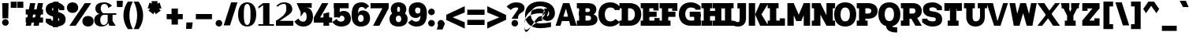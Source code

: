SplineFontDB: 3.2
FontName: Untitled1
FullName: Untitled1
FamilyName: Untitled1
Weight: Regular
Copyright: Copyright (c) 2025, Bastien
UComments: "2025-9-7: Created with FontForge (http://fontforge.org)"
Version: 001.000
ItalicAngle: 0
UnderlinePosition: -100
UnderlineWidth: 50
Ascent: 800
Descent: 200
InvalidEm: 0
LayerCount: 2
Layer: 0 0 "Arri+AOgA-re" 1
Layer: 1 0 "Avant" 0
XUID: [1021 917 -949163795 12677154]
OS2Version: 0
OS2_WeightWidthSlopeOnly: 0
OS2_UseTypoMetrics: 1
CreationTime: 1757238327
ModificationTime: 1757238327
OS2TypoAscent: 0
OS2TypoAOffset: 1
OS2TypoDescent: 0
OS2TypoDOffset: 1
OS2TypoLinegap: 0
OS2WinAscent: 0
OS2WinAOffset: 1
OS2WinDescent: 0
OS2WinDOffset: 1
HheadAscent: 0
HheadAOffset: 1
HheadDescent: 0
HheadDOffset: 1
OS2Vendor: 'PfEd'
DEI: 91125
Encoding: ISO8859-1
UnicodeInterp: none
NameList: AGL For New Fonts
DisplaySize: -48
AntiAlias: 1
FitToEm: 0
BeginChars: 256 95

StartChar: space
Encoding: 32 32 0
Width: 221
Flags: W
LayerCount: 2
EndChar

StartChar: exclam
Encoding: 33 33 1
Width: 332
Flags: HW
LayerCount: 2
Fore
SplineSet
69.8720703125 722.682617188 m 1
 271.04296875 722.682617188 l 1
 260.983398438 238.75 l 1
 79.9306640625 238.75 l 1
 69.8720703125 722.682617188 l 1
276.072265625 106.0078125 m 0
 276.072265625 77.99609375 264.943359375 51.134765625 245.13671875 31.328125 c 0
 225.331054688 11.5224609375 198.469726562 0.392578125 170.45703125 0.392578125 c 0
 142.4453125 0.392578125 115.583984375 11.5224609375 95.77734375 31.328125 c 0
 75.9716796875 51.134765625 64.841796875 77.99609375 64.841796875 106.0078125 c 0
 64.841796875 134.020507812 75.9716796875 160.881835938 95.77734375 180.6875 c 0
 115.583984375 200.493164062 142.4453125 211.623046875 170.45703125 211.623046875 c 0
 198.469726562 211.623046875 225.331054688 200.493164062 245.13671875 180.6875 c 0
 264.943359375 160.881835938 276.072265625 134.020507812 276.072265625 106.0078125 c 0
EndSplineSet
EndChar

StartChar: quotedbl
Encoding: 34 34 2
Width: 420
Flags: HW
LayerCount: 2
Fore
SplineSet
15.849609375 772.936523438 m 1
 206.641601562 772.936523438 l 1
 206.641601562 577.215820312 l 1
 15.849609375 577.215820312 l 1
 15.849609375 772.936523438 l 1
415.122070312 577.215820312 m 1
 224.331054688 577.215820312 l 1
 224.331054688 772.936523438 l 1
 415.122070312 772.936523438 l 1
 415.122070312 577.215820312 l 1
EndSplineSet
EndChar

StartChar: numbersign
Encoding: 35 35 3
Width: 665
Flags: HW
LayerCount: 2
Fore
SplineSet
66.240234375 371.85546875 m 1
 66.240234375 536.951171875 l 1
 615.184570312 536.951171875 l 1
 615.184570312 371.85546875 l 1
 66.240234375 371.85546875 l 1
66.240234375 103.576171875 m 1
 66.240234375 268.671875 l 1
 615.184570312 268.671875 l 1
 615.184570312 103.576171875 l 1
 66.240234375 103.576171875 l 1
66.240234375 0.392578125 m 1
 204.510742188 722.682617188 l 1
 369.60546875 722.682617188 l 1
 231.3359375 0.392578125 l 1
 66.240234375 0.392578125 l 1
311.818359375 0.392578125 m 1
 450.088867188 722.682617188 l 1
 615.184570312 722.682617188 l 1
 476.9140625 0.392578125 l 1
 311.818359375 0.392578125 l 1
EndSplineSet
EndChar

StartChar: dollar
Encoding: 36 36 4
Width: 665
Flags: HW
LayerCount: 2
Fore
SplineSet
613.116210938 589.458007812 m 1
 613.116210938 486.2734375 l 1
 448.020507812 486.2734375 l 1
 448.020507812 589.458007812 l 1
 613.116210938 589.458007812 l 1
24.966796875 133.618164062 m 1
 24.966796875 236.801757812 l 1
 190.0625 236.801757812 l 1
 190.0625 133.618164062 l 1
 24.966796875 133.618164062 l 1
347.518554688 730.9375 m 0
 454.083984375 730.9375 553.66015625 677.895507812 613.116210938 589.458007812 c 1
 477.877929688 494.762695312 l 1
 449.328125 539.0703125 400.227539062 565.841796875 347.518554688 565.841796875 c 0
 284.140625 565.841796875 226.137695312 567.743164062 226.137695312 513.206054688 c 0
 226.137695312 479.354492188 255.475585938 468.17578125 291.256835938 460.569335938 c 2
 424.493164062 432.249023438 l 2
 558.501953125 403.763671875 656.45703125 343.483398438 656.45703125 213.997070312 c 0
 656.45703125 52.6923828125 514.3671875 -7.8623046875 333.90625 -7.8623046875 c 0
 215.25390625 -7.8623046875 102.478515625 43.7841796875 24.966796875 133.618164062 c 1
 160.205078125 228.3125 l 1
 206.544921875 182.759765625 268.92578125 157.233398438 333.90625 157.233398438 c 0
 397.903320312 157.233398438 455.286132812 159.055664062 455.286132812 213.997070312 c 0
 455.286132812 248.984375 426.814453125 262.970703125 390.166992188 270.760742188 c 2
 256.931640625 299.08203125 l 2
 123.825195312 327.375 24.966796875 385.0078125 24.966796875 513.206054688 c 0
 24.966796875 673.303710938 167.677734375 730.9375 347.518554688 730.9375 c 0
264.970703125 751.57421875 m 1
 430.06640625 751.57421875 l 1
 416.453125 -28.498046875 l 1
 251.358398438 -28.498046875 l 1
 264.970703125 751.57421875 l 1
EndSplineSet
EndChar

StartChar: percent
Encoding: 37 37 5
Width: 870
Flags: HW
LayerCount: 2
Fore
SplineSet
100.09765625 0.392578125 m 1
 590.137695312 722.682617188 l 1
 791.30859375 722.682617188 l 1
 301.268554688 0.392578125 l 1
 100.09765625 0.392578125 l 1
200.68359375 730.9375 m 1
 308.3671875 730.9375 378.880859375 667.112304688 378.880859375 561.19921875 c 0
 378.880859375 455.286132812 308.3671875 391.4609375 200.68359375 391.4609375 c 0
 92.9990234375 391.4609375 22.4853515625 455.286132812 22.4853515625 561.19921875 c 0
 22.4853515625 667.112304688 92.9990234375 730.9375 200.68359375 730.9375 c 1
 200.68359375 565.841796875 l 1
 155.809570312 565.841796875 223.65625 579.430664062 223.65625 561.19921875 c 0
 223.65625 542.967773438 155.809570312 556.555664062 200.68359375 556.555664062 c 0
 245.556640625 556.555664062 177.709960938 542.967773438 177.709960938 561.19921875 c 0
 177.709960938 579.430664062 245.556640625 565.841796875 200.68359375 565.841796875 c 1
 200.68359375 730.9375 l 1
690.723632812 -7.8623046875 m 1
 583.0390625 -7.8623046875 512.525390625 55.962890625 512.525390625 161.876953125 c 0
 512.525390625 267.790039062 583.0390625 331.615234375 690.723632812 331.615234375 c 0
 798.407226562 331.615234375 868.920898438 267.790039062 868.920898438 161.876953125 c 0
 868.920898438 55.962890625 798.407226562 -7.8623046875 690.723632812 -7.8623046875 c 1
 690.723632812 157.233398438 l 1
 735.596679688 157.233398438 667.75 143.645507812 667.75 161.876953125 c 0
 667.75 180.107421875 735.596679688 166.51953125 690.723632812 166.51953125 c 0
 645.849609375 166.51953125 713.696289062 180.107421875 713.696289062 161.876953125 c 0
 713.696289062 143.645507812 645.849609375 157.233398438 690.723632812 157.233398438 c 1
 690.723632812 -7.8623046875 l 1
EndSplineSet
EndChar

StartChar: ampersand
Encoding: 38 38 6
Width: 720
Flags: HW
LayerCount: 2
Fore
SplineSet
332.197265625 730.9375 m 0
 425.32421875 730.9375 514.216796875 692.03515625 577.40625 623.625976562 c 1
 455.874023438 553.459960938 l 1
 458.25 623.41015625 402.1875 681.408203125 332.197265625 681.408203125 c 0
 255.220703125 681.408203125 218.494140625 619.787109375 218.494140625 536.536132812 c 0
 218.494140625 476.719726562 249.618164062 421.212890625 300.653320312 390.012695312 c 1
 713.208984375 390.012695312 l 1
 713.208984375 340.483398438 l 1
 300.653320312 340.483398438 l 1
 184.787109375 365.248046875 l 2
 104.555664062 383.145507812 47.4970703125 454.333984375 47.4970703125 536.536132812 c 0
 47.4970703125 678.4921875 173.127929688 730.9375 332.197265625 730.9375 c 0
184.787109375 365.248046875 m 1
 300.653320312 340.483398438 l 1
 242.649414062 320.57421875 203.696289062 266.01953125 203.696289062 204.693359375 c 0
 203.696289062 113.916015625 232.260742188 41.6669921875 312.950195312 41.6669921875 c 0
 377.555664062 41.6669921875 431.875976562 90.1494140625 439.188476562 154.340820312 c 1
 460.073242188 92.7626953125 l 1
 409.329101562 29.171875 332.397460938 -7.8623046875 251.041992188 -7.8623046875 c 0
 112.366210938 -7.8623046875 12.5849609375 59 12.5849609375 189.216796875 c 0
 12.5849609375 284.951171875 89.076171875 363.142578125 184.787109375 365.248046875 c 1
439.188476562 365.248046875 m 1
 594.091796875 365.248046875 l 1
 594.091796875 154.340820312 l 1
 692.572265625 0.392578125 l 1
 491.401367188 0.392578125 l 1
 439.188476562 154.340820312 l 1
 439.188476562 365.248046875 l 1
EndSplineSet
EndChar

StartChar: quotesingle
Encoding: 39 39 7
Width: 162
Flags: HW
LayerCount: 2
Fore
SplineSet
0 800 m 1
 196.098632812 800 l 1
 186.29296875 598.834960938 l 1
 9.8056640625 598.834960938 l 1
 0 800 l 1
EndSplineSet
EndChar

StartChar: parenleft
Encoding: 40 40 8
Width: 367
Flags: HW
LayerCount: 2
Fore
SplineSet
204.721679688 772.936523438 m 1
 361.298828125 772.936523438 l 1
 290.55078125 636.927734375 253.614257812 485.875 253.614257812 332.565429688 c 0
 253.614257812 179.255859375 290.55078125 28.203125 361.298828125 -107.806640625 c 1
 204.721679688 -107.806640625 l 1
 112.458007812 20.494140625 62.822265625 174.534179688 62.822265625 332.565429688 c 0
 62.822265625 490.595703125 112.458007812 644.635742188 204.721679688 772.936523438 c 1
EndSplineSet
EndChar

StartChar: parenright
Encoding: 41 41 9
Width: 367
Flags: HW
LayerCount: 2
Fore
SplineSet
15.849609375 772.936523438 m 1
 172.426757812 772.936523438 l 1
 264.690429688 644.635742188 314.326171875 490.595703125 314.326171875 332.565429688 c 0
 314.326171875 174.534179688 264.690429688 20.494140625 172.426757812 -107.806640625 c 1
 15.849609375 -107.806640625 l 1
 86.59765625 28.203125 123.534179688 179.255859375 123.534179688 332.565429688 c 0
 123.534179688 485.875 86.59765625 636.927734375 15.849609375 772.936523438 c 1
EndSplineSet
EndChar

StartChar: asterisk
Encoding: 42 42 10
Width: 588
Flags: HW
LayerCount: 2
Fore
SplineSet
280.430664062 536.213867188 m 1
 82.0185546875 570.0625 l 1
 142.013671875 754.704101562 l 1
 322.427734375 665.462890625 l 1
 280.430664062 536.213867188 l 1
356.40234375 560.897460938 m 1
 262.899414062 382.654296875 l 1
 105.831054688 496.76953125 l 1
 246.455078125 640.778320312 l 1
 356.40234375 560.897460938 l 1
356.40234375 640.778320312 m 1
 497.02734375 496.76953125 l 1
 339.958984375 382.654296875 l 1
 246.455078125 560.897460938 l 1
 356.40234375 640.778320312 l 1
280.430664062 665.462890625 m 1
 460.844726562 754.704101562 l 1
 520.83984375 570.0625 l 1
 322.427734375 536.213867188 l 1
 280.430664062 665.462890625 l 1
233.478515625 600.837890625 m 1
 204.356445312 800 l 1
 398.501953125 800 l 1
 369.379882812 600.837890625 l 1
 233.478515625 600.837890625 l 1
EndSplineSet
EndChar

StartChar: plus
Encoding: 43 43 11
Width: 665
Flags: HW
LayerCount: 2
Fore
SplineSet
85.330078125 206.756835938 m 1
 85.330078125 371.852539062 l 1
 596.094726562 371.852539062 l 1
 596.094726562 206.756835938 l 1
 85.330078125 206.756835938 l 1
240.126953125 33.921875 m 1
 240.126953125 544.686523438 l 1
 441.297851562 544.686523438 l 1
 441.297851562 33.921875 l 1
 240.126953125 33.921875 l 1
EndSplineSet
EndChar

StartChar: comma
Encoding: 44 44 12
Width: 254
Flags: HW
LayerCount: 2
Fore
SplineSet
35.32421875 103.577148438 m 1
 236.495117188 103.577148438 l 1
 206.01953125 -102.791015625 l 1
 24.966796875 -102.791015625 l 1
 35.32421875 103.577148438 l 1
EndSplineSet
EndChar

StartChar: hyphen
Encoding: 45 45 13
Width: 665
Flags: HW
LayerCount: 2
Fore
SplineSet
85.330078125 206.756835938 m 1
 85.330078125 371.852539062 l 1
 596.094726562 371.852539062 l 1
 596.094726562 206.756835938 l 1
 85.330078125 206.756835938 l 1
EndSplineSet
EndChar

StartChar: period
Encoding: 46 46 14
Width: 277
Flags: HW
LayerCount: 2
Fore
SplineSet
247.696289062 97.7529296875 m 0
 247.696289062 69.7412109375 236.567382812 42.8798828125 216.760742188 23.0732421875 c 0
 196.955078125 3.267578125 170.09375 -7.8623046875 142.081054688 -7.8623046875 c 0
 114.069335938 -7.8623046875 87.2080078125 3.267578125 67.40234375 23.0732421875 c 0
 47.595703125 42.8798828125 36.466796875 69.7412109375 36.466796875 97.7529296875 c 0
 36.466796875 125.765625 47.595703125 152.626953125 67.40234375 172.432617188 c 0
 87.2080078125 192.23828125 114.069335938 203.368164062 142.081054688 203.368164062 c 0
 170.09375 203.368164062 196.955078125 192.23828125 216.760742188 172.432617188 c 0
 236.567382812 152.626953125 247.696289062 125.765625 247.696289062 97.7529296875 c 0
EndSplineSet
EndChar

StartChar: slash
Encoding: 47 47 15
Width: 459
Flags: HW
LayerCount: 2
Fore
SplineSet
253.559570312 730.9375 m 1
 454.73046875 730.9375 l 1
 217.8828125 -7.8623046875 l 1
 16.7119140625 -7.8623046875 l 1
 253.559570312 730.9375 l 1
EndSplineSet
EndChar

StartChar: zero
Encoding: 48 48 16
Width: 609
Flags: HW
LayerCount: 2
Fore
SplineSet
312.336914062 730.9375 m 1
 507.736328125 730.9375 599.706054688 573.399414062 599.706054688 361.538085938 c 0
 599.706054688 149.67578125 507.736328125 -7.8623046875 312.336914062 -7.8623046875 c 0
 116.936523438 -7.8623046875 24.966796875 149.67578125 24.966796875 361.538085938 c 0
 24.966796875 573.399414062 116.936523438 730.9375 312.336914062 730.9375 c 1
 312.336914062 681.408203125 l 1
 204.913085938 681.408203125 206.01953125 482.940429688 206.01953125 361.538085938 c 0
 206.01953125 240.135742188 204.913085938 41.6669921875 312.336914062 41.6669921875 c 0
 419.759765625 41.6669921875 418.653320312 240.135742188 418.653320312 361.538085938 c 0
 418.653320312 482.940429688 419.759765625 681.408203125 312.336914062 681.408203125 c 1
 312.336914062 730.9375 l 1
EndSplineSet
EndChar

StartChar: one
Encoding: 49 49 17
Width: 609
Flags: HW
LayerCount: 2
Fore
SplineSet
217.990234375 722.682617188 m 1
 419.161132812 722.682617188 l 1
 419.161132812 0.392578125 l 1
 217.990234375 0.392578125 l 1
 217.990234375 656.645507812 l 1
 66.240234375 548.306640625 l 1
 66.240234375 614.34375 l 1
 217.990234375 722.682617188 l 1
66.240234375 49.921875 m 1
 318.576171875 49.921875 l 1
 562.040039062 49.921875 l 1
 562.040039062 0.392578125 l 1
 66.240234375 0.392578125 l 1
 66.240234375 49.921875 l 1
EndSplineSet
EndChar

StartChar: two
Encoding: 50 50 18
Width: 609
Flags: HW
LayerCount: 2
Fore
SplineSet
38.466796875 618.466796875 m 1
 100.161132812 689.885742188 189.869140625 730.9375 284.245117188 730.9375 c 0
 435.634765625 730.9375 543.572265625 656.072265625 543.572265625 513.223632812 c 0
 543.572265625 426.743164062 467.321289062 368.301757812 393.706054688 320.041992188 c 0
 393.678710938 320.024414062 62.87109375 103.15625 62.8447265625 103.138671875 c 2
 24.966796875 157.233398438 l 1
 24.9697265625 157.235351562 58.052734375 178.922851562 58.0556640625 178.924804688 c 0
 192.859375 267.297851562 352.4609375 354.665039062 352.4609375 513.223632812 c 0
 352.4609375 600.31640625 359.51953125 681.408203125 284.245117188 681.408203125 c 0
 207.415039062 681.408203125 133.99609375 649.669921875 81.3603515625 593.702148438 c 1
 38.466796875 618.466796875 l 1
24.966796875 0.392578125 m 1
 24.966796875 157.233398438 l 1
 574.528320312 157.233398438 l 1
 574.528320312 0.392578125 l 1
 24.966796875 0.392578125 l 1
EndSplineSet
EndChar

StartChar: three
Encoding: 51 51 19
Width: 609
Flags: HW
LayerCount: 2
Fore
SplineSet
81.3603515625 722.682617188 m 1
 558.432617188 722.682617188 l 1
 558.432617188 648.390625 l 1
 558.432617188 574.09765625 l 1
 350.541015625 583.239257812 l 1
 208.291992188 440.990234375 l 1
 81.3603515625 722.682617188 l 1
208.291992188 440.990234375 m 1
 353.666015625 583.239257812 l 1
 513.713867188 583.239257812 599.706054688 464.498046875 599.706054688 295.942382812 c 0
 599.706054688 109.046875 480.985351562 -7.8623046875 293.609375 -7.8623046875 c 0
 163.987304688 -7.8623046875 75.55859375 42.572265625 9.56640625 154.137695312 c 1
 138.041992188 244.09765625 l 1
 171.260742188 179.221679688 220.72265625 148.978515625 293.609375 148.978515625 c 0
 368.271484375 148.978515625 398.53515625 213.134765625 398.53515625 295.942382812 c 0
 398.53515625 375.974609375 381.911132812 442.907226562 312.336914062 442.907226562 c 1
 208.291992188 300.658203125 l 1
 208.291992188 440.990234375 l 1
EndSplineSet
EndChar

StartChar: four
Encoding: 52 52 20
Width: 609
Flags: HW
LayerCount: 2
Fore
SplineSet
286.66015625 722.682617188 m 1
 487.831054688 722.682617188 l 1
 226.137695312 267.63671875 l 1
 24.966796875 267.63671875 l 1
 286.66015625 722.682617188 l 1
24.966796875 102.541015625 m 1
 24.966796875 267.63671875 l 1
 607.9609375 267.63671875 l 1
 607.9609375 102.541015625 l 1
 24.966796875 102.541015625 l 1
331.05859375 390.430664062 m 1
 512.111328125 433.771484375 l 1
 512.111328125 0.392578125 l 1
 331.05859375 0.392578125 l 1
 331.05859375 390.430664062 l 1
EndSplineSet
EndChar

StartChar: five
Encoding: 53 53 21
Width: 609
Flags: HW
LayerCount: 2
Fore
SplineSet
66.328125 722.682617188 m 1
 530.922851562 722.682617188 l 1
 530.922851562 557.586914062 l 1
 66.328125 557.586914062 l 1
 66.328125 722.682617188 l 1
66.328125 722.682617188 m 1
 247.380859375 722.682617188 l 1
 247.380859375 274.866210938 l 1
 66.328125 274.866210938 l 1
 66.328125 722.682617188 l 1
197.852539062 274.866210938 m 1
 177.537109375 392.233398438 248.981445312 477.106445312 368.09375 477.106445312 c 0
 511.641601562 477.106445312 599.793945312 383.693359375 599.793945312 238.75 c 0
 599.793945312 70.6484375 463.729492188 -7.8623046875 281.209960938 -7.8623046875 c 0
 173.65234375 -7.8623046875 73.0966796875 45.4794921875 12.7783203125 134.532226562 c 1
 148.017578125 229.227539062 l 1
 174.112304688 179.862304688 225.37109375 148.978515625 281.209960938 148.978515625 c 0
 348.297851562 148.978515625 398.623046875 177.174804688 398.623046875 238.75 c 0
 398.623046875 293.060546875 361.744140625 325.219726562 306.185546875 325.219726562 c 0
 276.854492188 325.219726562 251.896484375 303.848632812 247.380859375 274.866210938 c 1
 197.852539062 274.866210938 l 1
EndSplineSet
EndChar

StartChar: six
Encoding: 54 54 22
Width: 609
Flags: HW
LayerCount: 2
Fore
SplineSet
579.203125 604.328125 m 1
 457.489257812 519.103515625 l 1
 432.975585938 558.442382812 389.903320312 582.352539062 343.551757812 582.352539062 c 0
 224.624023438 582.352539062 226.137695312 456.560546875 226.137695312 318.202148438 c 2
 226.137695312 242.358398438 l 2
 226.137695312 182.875976562 256.030273438 140.72265625 312.336914062 140.72265625 c 0
 371.805664062 140.72265625 406.790039062 181.388671875 406.790039062 242.358398438 c 0
 406.790039062 302.569335938 374.326171875 343.994140625 316.463867188 343.994140625 c 0
 258.6015625 343.994140625 226.137695312 302.569335938 226.137695312 242.358398438 c 1
 193.119140625 242.358398438 l 1
 193.119140625 380.654296875 251.392578125 484.326171875 378.372070312 484.326171875 c 0
 521.830078125 484.326171875 607.9609375 388.407226562 607.9609375 242.358398438 c 0
 607.9609375 78.7666015625 485.265625 -7.8623046875 312.336914062 -7.8623046875 c 0
 127.625976562 -7.8623046875 24.966796875 125.467773438 24.966796875 318.202148438 c 0
 24.966796875 584.051757812 98.8994140625 730.9375 343.551757812 730.9375 c 0
 438.3671875 730.9375 526.865234375 683.390625 579.203125 604.328125 c 1
EndSplineSet
EndChar

StartChar: seven
Encoding: 55 55 23
Width: 609
Flags: HW
LayerCount: 2
Fore
SplineSet
24.966796875 557.586914062 m 1
 24.966796875 722.682617188 l 1
 599.706054688 722.682617188 l 1
 599.706054688 557.586914062 l 1
 24.966796875 557.586914062 l 1
398.53515625 557.586914062 m 1
 599.706054688 557.586914062 l 1
 303.672851562 0.392578125 l 1
 102.501953125 0.392578125 l 1
 398.53515625 557.586914062 l 1
EndSplineSet
EndChar

StartChar: eight
Encoding: 56 56 24
Width: 609
Flags: HW
LayerCount: 2
Fore
SplineSet
312.336914062 590.60546875 m 1
 312.336914062 730.9375 l 1
 458.135742188 730.9375 558.432617188 652.30859375 558.432617188 512.1875 c 0
 558.432617188 381.13671875 453.892578125 318.203125 312.336914062 318.203125 c 0
 170.78125 318.203125 66.240234375 381.13671875 66.240234375 512.1875 c 0
 66.240234375 652.30859375 166.537109375 730.9375 312.336914062 730.9375 c 1
 312.336914062 590.60546875 l 1
 275.44921875 590.60546875 267.411132812 554.736328125 267.411132812 512.1875 c 0
 267.411132812 469.638671875 275.44921875 433.76953125 312.336914062 433.76953125 c 0
 349.223632812 433.76953125 357.26171875 469.638671875 357.26171875 512.1875 c 0
 357.26171875 554.736328125 349.223632812 590.60546875 312.336914062 590.60546875 c 1
312.336914062 318.203125 m 1
 312.336914062 433.76953125 l 1
 474.759765625 433.76953125 599.706054688 372.353515625 599.706054688 225.336914062 c 0
 599.706054688 69.95703125 478.734375 -7.8623046875 312.336914062 -7.8623046875 c 0
 145.938476562 -7.8623046875 24.966796875 69.95703125 24.966796875 225.336914062 c 0
 24.966796875 372.353515625 149.913085938 433.76953125 312.336914062 433.76953125 c 1
 312.336914062 318.203125 l 1
 258.0390625 318.203125 226.137695312 281.026367188 226.137695312 225.336914062 c 0
 226.137695312 169.647460938 258.0390625 132.469726562 312.336914062 132.469726562 c 0
 366.633789062 132.469726562 398.53515625 169.647460938 398.53515625 225.336914062 c 0
 398.53515625 281.026367188 366.633789062 318.203125 312.336914062 318.203125 c 1
EndSplineSet
EndChar

StartChar: nine
Encoding: 57 57 25
Width: 609
Flags: HW
LayerCount: 2
Fore
SplineSet
134.4921875 203.97265625 m 1
 172.115234375 168.643554688 221.786132812 148.978515625 273.396484375 148.978515625 c 0
 425.047851562 148.978515625 409.537109375 312.62109375 409.537109375 487.940429688 c 0
 409.537109375 537.513671875 374.639648438 565.841796875 323.338867188 565.841796875 c 0
 272.038085938 565.841796875 237.140625 537.513671875 237.140625 487.940429688 c 0
 237.140625 431.591796875 268.702148438 393.53125 323.338867188 393.53125 c 0
 377.975585938 393.53125 409.537109375 431.591796875 409.537109375 487.940429688 c 1
 434.68359375 487.940429688 l 1
 470.650390625 371.327148438 383.465820312 253.19921875 261.430664062 253.19921875 c 0
 121.161132812 253.19921875 35.9697265625 345.727539062 35.9697265625 487.940429688 c 0
 35.9697265625 646.876953125 155.279296875 730.9375 323.338867188 730.9375 c 0
 506.947265625 730.9375 610.708007812 600.342773438 610.708007812 409.693359375 c 0
 610.708007812 137.979492188 526.772460938 -7.8623046875 273.396484375 -7.8623046875 c 0
 171.704101562 -7.8623046875 75.63671875 38.8076171875 12.7783203125 118.747070312 c 1
 134.4921875 203.97265625 l 1
EndSplineSet
EndChar

StartChar: colon
Encoding: 58 58 26
Width: 304
Flags: HW
LayerCount: 2
Fore
SplineSet
261.884765625 97.7529296875 m 0
 261.884765625 69.7412109375 250.755859375 42.8798828125 230.94921875 23.0732421875 c 0
 211.143554688 3.267578125 184.282226562 -7.8623046875 156.26953125 -7.8623046875 c 0
 128.2578125 -7.8623046875 101.396484375 3.267578125 81.58984375 23.0732421875 c 0
 61.7841796875 42.8798828125 50.654296875 69.7412109375 50.654296875 97.7529296875 c 0
 50.654296875 125.765625 61.7841796875 152.626953125 81.58984375 172.432617188 c 0
 101.396484375 192.23828125 128.2578125 203.368164062 156.26953125 203.368164062 c 0
 184.282226562 203.368164062 211.143554688 192.23828125 230.94921875 172.432617188 c 0
 250.755859375 152.626953125 261.884765625 125.765625 261.884765625 97.7529296875 c 0
261.884765625 439.590820312 m 0
 261.884765625 411.578125 250.755859375 384.716796875 230.94921875 364.911132812 c 0
 211.143554688 345.10546875 184.282226562 333.975585938 156.26953125 333.975585938 c 0
 128.2578125 333.975585938 101.396484375 345.10546875 81.58984375 364.911132812 c 0
 61.7841796875 384.716796875 50.654296875 411.578125 50.654296875 439.590820312 c 0
 50.654296875 467.602539062 61.7841796875 494.463867188 81.58984375 514.270507812 c 0
 101.396484375 534.076171875 128.2578125 545.206054688 156.26953125 545.206054688 c 0
 184.282226562 545.206054688 211.143554688 534.076171875 230.94921875 514.270507812 c 0
 250.755859375 494.463867188 261.884765625 467.602539062 261.884765625 439.590820312 c 0
EndSplineSet
EndChar

StartChar: semicolon
Encoding: 59 59 27
Width: 304
Flags: HW
LayerCount: 2
Fore
SplineSet
261.884765625 97.7529296875 m 0
 261.884765625 69.7412109375 250.755859375 42.8798828125 230.94921875 23.0732421875 c 0
 211.143554688 3.267578125 184.282226562 -7.8623046875 156.26953125 -7.8623046875 c 0
 128.2578125 -7.8623046875 101.396484375 3.267578125 81.58984375 23.0732421875 c 0
 61.7841796875 42.8798828125 50.654296875 69.7412109375 50.654296875 97.7529296875 c 0
 50.654296875 125.765625 61.7841796875 152.626953125 81.58984375 172.432617188 c 0
 101.396484375 192.23828125 128.2578125 203.368164062 156.26953125 203.368164062 c 0
 184.282226562 203.368164062 211.143554688 192.23828125 230.94921875 172.432617188 c 0
 250.755859375 152.626953125 261.884765625 125.765625 261.884765625 97.7529296875 c 0
86.4013671875 103.577148438 m 1
 287.572265625 103.577148438 l 1
 206.01953125 -102.791015625 l 1
 24.966796875 -102.791015625 l 1
 86.4013671875 103.577148438 l 1
EndSplineSet
EndChar

StartChar: less
Encoding: 60 60 28
Width: 620
Flags: HW
LayerCount: 2
Fore
SplineSet
24.966796875 186.124023438 m 1
 24.966796875 351.219726562 l 1
 611.055664062 627.217773438 l 1
 611.055664062 426.046875 l 1
 24.966796875 186.124023438 l 1
24.966796875 186.124023438 m 1
 24.966796875 351.219726562 l 1
 611.055664062 111.296875 l 1
 611.055664062 -89.8740234375 l 1
 24.966796875 186.124023438 l 1
EndSplineSet
EndChar

StartChar: equal
Encoding: 61 61 29
Width: 665
Flags: HW
LayerCount: 2
Fore
SplineSet
66.240234375 351.219726562 m 1
 66.240234375 516.315429688 l 1
 615.184570312 516.315429688 l 1
 615.184570312 351.219726562 l 1
 66.240234375 351.219726562 l 1
615.184570312 186.124023438 m 1
 615.184570312 21.0283203125 l 1
 66.240234375 21.0283203125 l 1
 66.240234375 186.124023438 l 1
 615.184570312 186.124023438 l 1
EndSplineSet
EndChar

StartChar: greater
Encoding: 62 62 30
Width: 620
Flags: HW
LayerCount: 2
Fore
SplineSet
611.055664062 186.124023438 m 1
 24.966796875 426.046875 l 1
 24.966796875 627.217773438 l 1
 611.055664062 351.219726562 l 1
 611.055664062 186.124023438 l 1
611.055664062 186.124023438 m 1
 24.966796875 -89.8740234375 l 1
 24.966796875 111.296875 l 1
 611.055664062 351.219726562 l 1
 611.055664062 186.124023438 l 1
EndSplineSet
EndChar

StartChar: question
Encoding: 63 63 31
Width: 570
Flags: HW
LayerCount: 2
Fore
SplineSet
12.7783203125 589.458007812 m 1
 87.224609375 679.086914062 197.696289062 730.9375 314.2109375 730.9375 c 0
 464.940429688 730.9375 581.716796875 675.842773438 581.716796875 539.939453125 c 0
 581.716796875 417.732421875 431.05078125 426.998046875 387.278320312 325.420898438 c 0
 375.573242188 298.2578125 373.874023438 268.28515625 373.874023438 238.75 c 1
 172.703125 238.75 l 1
 172.703125 245.98046875 293.109375 402.733398438 358.610351562 488.0078125 c 0
 370.384765625 503.3359375 380.545898438 520.610351562 380.545898438 539.939453125 c 0
 380.545898438 569.592773438 348.405273438 565.841796875 314.2109375 565.841796875 c 0
 251.4296875 565.841796875 191.381835938 540.16015625 148.017578125 494.762695312 c 1
 12.7783203125 589.458007812 l 1
378.903320312 97.7529296875 m 0
 378.903320312 69.7412109375 367.774414062 42.8798828125 347.96875 23.0732421875 c 0
 328.162109375 3.267578125 301.30078125 -7.8623046875 273.2890625 -7.8623046875 c 0
 245.276367188 -7.8623046875 218.415039062 3.267578125 198.609375 23.0732421875 c 0
 178.802734375 42.8798828125 167.673828125 69.7412109375 167.673828125 97.7529296875 c 0
 167.673828125 125.765625 178.802734375 152.626953125 198.609375 172.432617188 c 0
 218.415039062 192.23828125 245.276367188 203.368164062 273.2890625 203.368164062 c 0
 301.30078125 203.368164062 328.162109375 192.23828125 347.96875 172.432617188 c 0
 367.774414062 152.626953125 378.903320312 125.765625 378.903320312 97.7529296875 c 0
EndSplineSet
EndChar

StartChar: at
Encoding: 64 64 32
Width: 970
Flags: HW
LayerCount: 2
Fore
SplineSet
845.208984375 109.087890625 m 1
 845.208984375 -43.125 l 1
 730.952148438 -68.4169921875 614.278320312 -81.1767578125 497.254882812 -81.1767578125 c 0
 215.10546875 -81.1767578125 23.0185546875 74.373046875 23.0185546875 346.91796875 c 0
 23.0185546875 619.462890625 215.10546875 775.012695312 497.254882812 775.012695312 c 0
 771.258789062 775.012695312 971.491210938 648.911132812 971.491210938 393.76953125 c 0
 971.491210938 293.825195312 912.08984375 203.44140625 820.346679688 163.79296875 c 1
 713.401367188 146.556640625 l 1
 540.841796875 214.274414062 l 1
 641.63671875 328.331054688 l 1
 744.240234375 295.612304688 l 1
 770.93359375 321.290039062 786.018554688 356.731445312 786.018554688 393.76953125 c 0
 786.018554688 548.034179688 663.584960938 622.80078125 497.254882812 622.80078125 c 0
 322.596679688 622.80078125 208.491210938 518.87890625 208.491210938 346.91796875 c 0
 208.491210938 174.95703125 322.596679688 71.03515625 497.254882812 71.03515625 c 0
 614.278320312 71.03515625 730.952148438 83.794921875 845.208984375 109.087890625 c 1
641.63671875 542.638671875 m 1
 793.848632812 542.638671875 l 1
 693.053710938 214.274414062 l 1
 540.841796875 214.274414062 l 1
 641.63671875 542.638671875 l 1
591.239257812 378.456054688 m 1
 652.352539062 465.735351562 l 1
 616.91015625 516.321289062 559.024414062 546.444335938 497.256835938 546.444335938 c 0
 184.809570312 546.444335938 0.1865234375 333.8046875 0.1865234375 13.955078125 c 0
 0.1865234375 -386.249023438 311.7578125 146.556640625 497.256835938 146.556640625 c 0
 592.670898438 146.556640625 663.232421875 235.392578125 641.63671875 328.331054688 c 1
 665.703125 432.125 l 1
 647.283203125 353.982421875 577.541015625 298.768554688 497.256835938 298.768554688 c 0
 332.80078125 298.768554688 0.1865234375 -598.557617188 0.1865234375 13.955078125 c 0
 0.1865234375 274.7109375 213.203125 394.231445312 497.256835938 394.231445312 c 0
 529.243164062 394.231445312 561.005859375 388.900390625 591.239257812 378.456054688 c 1
EndSplineSet
EndChar

StartChar: A
Encoding: 65 65 33
Width: 687
Flags: HW
LayerCount: 2
Fore
SplineSet
352.0625 722.682617188 m 1
 452.6484375 722.682617188 l 1
 687.413085938 0.392578125 l 1
 486.2421875 0.392578125 l 1
 301.76953125 722.682617188 l 1
 352.0625 722.682617188 l 1
251.477539062 722.682617188 m 1
 402.35546875 722.682617188 l 1
 169.106445312 0.392578125 l 1
 16.7119140625 0.392578125 l 1
 251.477539062 722.682617188 l 1
167.336914062 287.248046875 m 1
 536.788085938 287.248046875 l 1
 536.788085938 146.916015625 l 1
 167.336914062 146.916015625 l 1
 167.336914062 287.248046875 l 1
EndSplineSet
EndChar

StartChar: B
Encoding: 66 66 34
Width: 676
Flags: HW
LayerCount: 2
Fore
SplineSet
87.3564453125 722.682617188 m 1
 87.3564453125 557.586914062 l 1
 15.1279296875 557.586914062 l 1
 15.1279296875 722.682617188 l 1
 87.3564453125 722.682617188 l 1
87.3564453125 0.392578125 m 1
 15.1279296875 0.392578125 l 1
 15.1279296875 165.48828125 l 1
 87.3564453125 165.48828125 l 1
 87.3564453125 0.392578125 l 1
87.3564453125 722.682617188 m 1
 367.502929688 722.682617188 l 2
 519.234375 722.682617188 634.0625 661.088867188 634.0625 522.505859375 c 0
 634.0625 385.267578125 518.586914062 326.452148438 367.502929688 326.452148438 c 1
 87.3564453125 384.235351562 l 1
 87.3564453125 442.018554688 l 1
 367.502929688 442.018554688 l 2
 406.181640625 442.018554688 432.891601562 462.702148438 432.891601562 499.802734375 c 0
 432.891601562 536.903320312 406.181640625 557.586914062 367.502929688 557.586914062 c 2
 87.3564453125 557.586914062 l 1
 87.3564453125 722.682617188 l 1
87.3564453125 384.235351562 m 1
 367.502929688 384.235351562 l 2
 531.633789062 384.235351562 668.682617188 349.53125 668.682617188 206.76171875 c 0
 668.682617188 56.3779296875 535.888671875 0.392578125 367.502929688 0.392578125 c 2
 87.3564453125 0.392578125 l 1
 187.94140625 165.48828125 l 1
 367.502929688 165.48828125 l 2
 425.299804688 165.48828125 467.51171875 192.135742188 467.51171875 245.970703125 c 0
 467.51171875 299.8046875 425.299804688 326.452148438 367.502929688 326.452148438 c 2
 87.3564453125 326.452148438 l 1
 87.3564453125 384.235351562 l 1
87.3564453125 722.682617188 m 1
 288.52734375 722.682617188 l 1
 288.52734375 0.392578125 l 1
 87.3564453125 0.392578125 l 1
 87.3564453125 722.682617188 l 1
EndSplineSet
EndChar

StartChar: C
Encoding: 67 67 35
Width: 670
Flags: HW
LayerCount: 2
Fore
SplineSet
564.341796875 500.954101562 m 1
 519.185546875 542.672851562 459.965820312 565.841796875 398.487304688 565.841796875 c 0
 285.642578125 565.841796875 226.137695312 480.94921875 226.137695312 361.538085938 c 0
 226.137695312 242.126953125 285.642578125 157.233398438 398.487304688 157.233398438 c 0
 468.134765625 157.233398438 516.30859375 177.87890625 564.341796875 228.3125 c 1
 699.580078125 133.618164062 l 1
 625.2734375 43.998046875 514.905273438 -7.8623046875 398.487304688 -7.8623046875 c 0
 170.102539062 -7.8623046875 24.966796875 134.017578125 24.966796875 361.538085938 c 0
 24.966796875 589.05859375 170.102539062 730.9375 398.487304688 730.9375 c 0
 526.360351562 730.9375 614.666992188 691.259765625 699.580078125 595.649414062 c 1
 564.341796875 500.954101562 l 1
699.580078125 595.649414062 m 1
 699.580078125 492.46484375 l 1
 534.485351562 492.46484375 l 1
 534.485351562 595.649414062 l 1
 699.580078125 595.649414062 l 1
EndSplineSet
EndChar

StartChar: D
Encoding: 68 68 36
Width: 687
Flags: HW
LayerCount: 2
Fore
SplineSet
87.3564453125 557.586914062 m 1
 87.3564453125 722.682617188 l 1
 337.990234375 722.682617188 l 2
 561.499023438 722.682617188 708.529296875 591.23828125 708.529296875 371.853515625 c 0
 708.529296875 144.091796875 565.559570312 0.392578125 337.990234375 0.392578125 c 2
 87.3564453125 0.392578125 l 1
 87.3564453125 165.48828125 l 1
 337.990234375 165.48828125 l 2
 450.252929688 165.48828125 507.358398438 252.041015625 507.358398438 371.853515625 c 0
 507.358398438 482.669921875 445.395507812 557.586914062 337.990234375 557.586914062 c 2
 87.3564453125 557.586914062 l 1
87.3564453125 722.682617188 m 1
 288.52734375 722.682617188 l 1
 288.52734375 0.392578125 l 1
 87.3564453125 0.392578125 l 1
 87.3564453125 722.682617188 l 1
87.3564453125 722.682617188 m 1
 87.3564453125 557.586914062 l 1
 15.1279296875 557.586914062 l 1
 15.1279296875 722.682617188 l 1
 87.3564453125 722.682617188 l 1
87.3564453125 0.392578125 m 1
 15.1279296875 0.392578125 l 1
 15.1279296875 165.48828125 l 1
 87.3564453125 165.48828125 l 1
 87.3564453125 0.392578125 l 1
EndSplineSet
EndChar

StartChar: E
Encoding: 69 69 37
Width: 609
Flags: HW
LayerCount: 2
Fore
SplineSet
87.3564453125 722.682617188 m 1
 288.52734375 722.682617188 l 1
 288.52734375 0.392578125 l 1
 87.3564453125 0.392578125 l 1
 87.3564453125 722.682617188 l 1
187.94140625 557.586914062 m 1
 187.94140625 722.682617188 l 1
 583.15625 722.682617188 l 1
 583.15625 557.586914062 l 1
 187.94140625 557.586914062 l 1
187.94140625 278.990234375 m 1
 187.94140625 444.0859375 l 1
 520.725585938 444.0859375 l 1
 520.725585938 278.990234375 l 1
 187.94140625 278.990234375 l 1
187.94140625 0.392578125 m 1
 187.94140625 165.48828125 l 1
 614.37109375 165.48828125 l 1
 614.37109375 0.392578125 l 1
 187.94140625 0.392578125 l 1
87.3564453125 722.682617188 m 1
 87.3564453125 557.586914062 l 1
 15.1279296875 557.586914062 l 1
 15.1279296875 722.682617188 l 1
 87.3564453125 722.682617188 l 1
87.3564453125 0.392578125 m 1
 15.1279296875 0.392578125 l 1
 15.1279296875 165.48828125 l 1
 87.3564453125 165.48828125 l 1
 87.3564453125 0.392578125 l 1
583.15625 557.586914062 m 1
 583.15625 485.358398438 l 1
 418.060546875 485.358398438 l 1
 418.060546875 557.586914062 l 1
 583.15625 557.586914062 l 1
614.37109375 165.48828125 m 1
 449.275390625 165.48828125 l 1
 449.275390625 237.716796875 l 1
 614.37109375 237.716796875 l 1
 614.37109375 165.48828125 l 1
EndSplineSet
EndChar

StartChar: F
Encoding: 70 70 38
Width: 604
Flags: HW
LayerCount: 2
Fore
SplineSet
87.3564453125 722.682617188 m 1
 87.3564453125 557.586914062 l 1
 15.1279296875 557.586914062 l 1
 15.1279296875 722.682617188 l 1
 87.3564453125 722.682617188 l 1
87.3564453125 0.392578125 m 1
 15.1279296875 0.392578125 l 1
 15.1279296875 165.48828125 l 1
 87.3564453125 165.48828125 l 1
 87.3564453125 0.392578125 l 1
288.52734375 0.392578125 m 1
 288.52734375 165.48828125 l 1
 360.755859375 165.48828125 l 1
 360.755859375 0.392578125 l 1
 288.52734375 0.392578125 l 1
578.047851562 557.586914062 m 1
 578.047851562 485.358398438 l 1
 412.952148438 485.358398438 l 1
 412.952148438 557.586914062 l 1
 578.047851562 557.586914062 l 1
87.3564453125 722.682617188 m 1
 288.52734375 722.682617188 l 1
 288.52734375 0.392578125 l 1
 87.3564453125 0.392578125 l 1
 87.3564453125 722.682617188 l 1
187.94140625 557.586914062 m 1
 187.94140625 722.682617188 l 1
 578.047851562 722.682617188 l 1
 578.047851562 557.586914062 l 1
 187.94140625 557.586914062 l 1
187.94140625 278.990234375 m 1
 187.94140625 444.0859375 l 1
 516.184570312 444.0859375 l 1
 516.184570312 278.990234375 l 1
 187.94140625 278.990234375 l 1
EndSplineSet
EndChar

StartChar: G
Encoding: 71 71 39
Width: 720
Flags: HW
LayerCount: 2
Fore
SplineSet
713.208984375 597.712890625 m 1
 713.208984375 494.528320312 l 1
 548.11328125 494.528320312 l 1
 548.11328125 597.712890625 l 1
 713.208984375 597.712890625 l 1
577.970703125 503.017578125 m 1
 529.844726562 543.58984375 468.924804688 565.841796875 405.978515625 565.841796875 c 0
 290.326171875 565.841796875 226.137695312 482.26171875 226.137695312 361.538085938 c 0
 226.137695312 244.370117188 292.19140625 165.48828125 405.978515625 165.48828125 c 0
 508.4375 165.48828125 610.879882812 168.068359375 713.208984375 173.2265625 c 1
 713.208984375 8.1318359375 l 1
 610.879882812 2.9736328125 508.4375 0.392578125 405.978515625 0.392578125 c 0
 176.077148438 0.392578125 24.966796875 135.79296875 24.966796875 361.538085938 c 0
 24.966796875 590.60546875 174.478515625 730.9375 405.978515625 730.9375 c 0
 522.408203125 730.9375 633.635742188 682.706054688 713.208984375 597.712890625 c 1
 577.970703125 503.017578125 l 1
512.038085938 8.1318359375 m 1
 512.038085938 361.538085938 l 1
 713.208984375 361.538085938 l 1
 713.208984375 8.1318359375 l 1
 512.038085938 8.1318359375 l 1
713.208984375 444.0859375 m 1
 713.208984375 278.990234375 l 1
 369.087890625 278.990234375 l 1
 369.087890625 444.0859375 l 1
 713.208984375 444.0859375 l 1
EndSplineSet
EndChar

StartChar: H
Encoding: 72 72 40
Width: 676
Flags: HW
LayerCount: 2
Fore
SplineSet
87.3564453125 722.682617188 m 1
 87.3564453125 557.586914062 l 1
 15.1279296875 557.586914062 l 1
 15.1279296875 722.682617188 l 1
 87.3564453125 722.682617188 l 1
288.52734375 722.682617188 m 1
 360.755859375 722.682617188 l 1
 360.755859375 557.586914062 l 1
 288.52734375 557.586914062 l 1
 288.52734375 722.682617188 l 1
446.479492188 722.682617188 m 1
 446.479492188 557.586914062 l 1
 374.250976562 557.586914062 l 1
 374.250976562 722.682617188 l 1
 446.479492188 722.682617188 l 1
647.650390625 722.682617188 m 1
 719.87890625 722.682617188 l 1
 719.87890625 557.586914062 l 1
 647.650390625 557.586914062 l 1
 647.650390625 722.682617188 l 1
87.3564453125 0.392578125 m 1
 15.1279296875 0.392578125 l 1
 15.1279296875 165.48828125 l 1
 87.3564453125 165.48828125 l 1
 87.3564453125 0.392578125 l 1
288.52734375 0.392578125 m 1
 288.52734375 165.48828125 l 1
 360.755859375 165.48828125 l 1
 360.755859375 0.392578125 l 1
 288.52734375 0.392578125 l 1
446.479492188 0.392578125 m 1
 374.250976562 0.392578125 l 1
 374.250976562 165.48828125 l 1
 446.479492188 165.48828125 l 1
 446.479492188 0.392578125 l 1
647.650390625 0.392578125 m 1
 647.650390625 165.48828125 l 1
 719.87890625 165.48828125 l 1
 719.87890625 0.392578125 l 1
 647.650390625 0.392578125 l 1
87.3564453125 722.682617188 m 1
 288.52734375 722.682617188 l 1
 288.52734375 0.392578125 l 1
 87.3564453125 0.392578125 l 1
 87.3564453125 722.682617188 l 1
446.479492188 0.392578125 m 1
 446.479492188 722.682617188 l 1
 647.650390625 722.682617188 l 1
 647.650390625 0.392578125 l 1
 446.479492188 0.392578125 l 1
187.94140625 315.106445312 m 1
 187.94140625 480.202148438 l 1
 547.065429688 480.202148438 l 1
 547.065429688 315.106445312 l 1
 187.94140625 315.106445312 l 1
EndSplineSet
EndChar

StartChar: I
Encoding: 73 73 41
Width: 254
Flags: HW
LayerCount: 2
Fore
SplineSet
87.3564453125 722.682617188 m 1
 87.3564453125 557.586914062 l 1
 15.1279296875 557.586914062 l 1
 15.1279296875 722.682617188 l 1
 87.3564453125 722.682617188 l 1
288.52734375 722.682617188 m 1
 360.755859375 722.682617188 l 1
 360.755859375 557.586914062 l 1
 288.52734375 557.586914062 l 1
 288.52734375 722.682617188 l 1
87.3564453125 0.392578125 m 1
 15.1279296875 0.392578125 l 1
 15.1279296875 165.48828125 l 1
 87.3564453125 165.48828125 l 1
 87.3564453125 0.392578125 l 1
288.52734375 0.392578125 m 1
 288.52734375 165.48828125 l 1
 360.755859375 165.48828125 l 1
 360.755859375 0.392578125 l 1
 288.52734375 0.392578125 l 1
87.3564453125 722.682617188 m 1
 288.52734375 722.682617188 l 1
 288.52734375 0.392578125 l 1
 87.3564453125 0.392578125 l 1
 87.3564453125 722.682617188 l 1
EndSplineSet
EndChar

StartChar: J
Encoding: 74 74 42
Width: 532
Flags: HW
LayerCount: 2
Fore
SplineSet
303.520507812 722.682617188 m 1
 303.520507812 557.586914062 l 1
 231.291015625 557.586914062 l 1
 231.291015625 722.682617188 l 1
 303.520507812 722.682617188 l 1
303.520507812 722.682617188 m 1
 504.69140625 722.682617188 l 1
 504.69140625 253.19921875 l 2
 504.69140625 94.662109375 408.7890625 -7.8623046875 252.0078125 -7.8623046875 c 0
 154.026367188 -7.8623046875 86.0302734375 17.978515625 12.7783203125 83.0517578125 c 1
 148.017578125 177.747070312 l 1
 177.876953125 145.663085938 208.178710938 132.469726562 252.0078125 132.469726562 c 0
 306.189453125 132.469726562 303.520507812 190.2890625 303.520507812 253.19921875 c 2
 303.520507812 722.682617188 l 1
EndSplineSet
EndChar

StartChar: K
Encoding: 75 75 43
Width: 642
Flags: HW
LayerCount: 2
Fore
SplineSet
66.240234375 722.682617188 m 1
 267.411132812 722.682617188 l 1
 267.411132812 0.392578125 l 1
 66.240234375 0.392578125 l 1
 66.240234375 722.682617188 l 1
428.584960938 722.682617188 m 1
 690.969726562 722.682617188 l 1
 468.58203125 361.538085938 l 1
 690.969726562 0.392578125 l 1
 428.584960938 0.392578125 l 1
 267.411132812 361.538085938 l 1
 428.584960938 722.682617188 l 1
EndSplineSet
EndChar

StartChar: L
Encoding: 76 76 44
Width: 576
Flags: HW
LayerCount: 2
Fore
SplineSet
87.3564453125 722.682617188 m 1
 87.3564453125 557.586914062 l 1
 15.1279296875 557.586914062 l 1
 15.1279296875 722.682617188 l 1
 87.3564453125 722.682617188 l 1
288.52734375 722.682617188 m 1
 360.755859375 722.682617188 l 1
 360.755859375 557.586914062 l 1
 288.52734375 557.586914062 l 1
 288.52734375 722.682617188 l 1
87.3564453125 0.392578125 m 1
 15.1279296875 0.392578125 l 1
 15.1279296875 165.48828125 l 1
 87.3564453125 165.48828125 l 1
 87.3564453125 0.392578125 l 1
564.317382812 165.48828125 m 1
 399.221679688 165.48828125 l 1
 399.221679688 237.716796875 l 1
 564.317382812 237.716796875 l 1
 564.317382812 165.48828125 l 1
87.3564453125 722.682617188 m 1
 288.52734375 722.682617188 l 1
 288.52734375 0.392578125 l 1
 87.3564453125 0.392578125 l 1
 87.3564453125 722.682617188 l 1
187.94140625 0.392578125 m 1
 187.94140625 165.48828125 l 1
 564.317382812 165.48828125 l 1
 564.317382812 0.392578125 l 1
 187.94140625 0.392578125 l 1
EndSplineSet
EndChar

StartChar: M
Encoding: 77 77 45
Width: 831
Flags: HW
LayerCount: 2
Fore
SplineSet
66.240234375 722.682617188 m 1
 267.411132812 722.682617188 l 1
 267.411132812 0.392578125 l 1
 66.240234375 0.392578125 l 1
 66.240234375 722.682617188 l 1
584.268554688 722.682617188 m 1
 785.439453125 722.682617188 l 1
 785.439453125 0.392578125 l 1
 584.268554688 0.392578125 l 1
 584.268554688 722.682617188 l 1
102.315429688 722.682617188 m 1
 267.411132812 722.682617188 l 1
 508.387695312 159.297851562 l 1
 343.291992188 159.297851562 l 1
 102.315429688 722.682617188 l 1
584.268554688 722.682617188 m 1
 749.364257812 722.682617188 l 1
 508.387695312 159.297851562 l 1
 343.291992188 159.297851562 l 1
 584.268554688 722.682617188 l 1
EndSplineSet
EndChar

StartChar: N
Encoding: 78 78 46
Width: 709
Flags: HW
LayerCount: 2
Fore
SplineSet
87.3564453125 722.682617188 m 1
 87.3564453125 557.586914062 l 1
 15.1279296875 557.586914062 l 1
 15.1279296875 722.682617188 l 1
 87.3564453125 722.682617188 l 1
681.701171875 722.682617188 m 1
 753.930664062 722.682617188 l 1
 753.930664062 557.586914062 l 1
 681.701171875 557.586914062 l 1
 681.701171875 722.682617188 l 1
87.3564453125 0.392578125 m 1
 15.1279296875 0.392578125 l 1
 15.1279296875 165.48828125 l 1
 87.3564453125 165.48828125 l 1
 87.3564453125 0.392578125 l 1
681.701171875 0.392578125 m 1
 681.701171875 165.48828125 l 1
 753.930664062 165.48828125 l 1
 753.930664062 0.392578125 l 1
 681.701171875 0.392578125 l 1
87.3564453125 722.682617188 m 1
 288.52734375 722.682617188 l 1
 288.52734375 0.392578125 l 1
 87.3564453125 0.392578125 l 1
 87.3564453125 722.682617188 l 1
480.530273438 722.682617188 m 1
 681.701171875 722.682617188 l 1
 681.701171875 0.392578125 l 1
 480.530273438 0.392578125 l 1
 480.530273438 722.682617188 l 1
87.3564453125 722.682617188 m 1
 288.52734375 722.682617188 l 1
 645.625976562 0.392578125 l 1
 480.530273438 0.392578125 l 1
 87.3564453125 722.682617188 l 1
EndSplineSet
EndChar

StartChar: O
Encoding: 79 79 47
Width: 731
Flags: HW
LayerCount: 2
Fore
SplineSet
374.763671875 730.9375 m 1
 593.491210938 730.9375 724.559570312 584.368164062 724.559570312 361.538085938 c 0
 724.559570312 138.708007812 593.491210938 -7.8623046875 374.763671875 -7.8623046875 c 0
 156.03515625 -7.8623046875 24.966796875 138.708007812 24.966796875 361.538085938 c 0
 24.966796875 584.368164062 156.03515625 730.9375 374.763671875 730.9375 c 1
 374.763671875 565.841796875 l 1
 270.102539062 565.841796875 226.137695312 477.080078125 226.137695312 361.538085938 c 0
 226.137695312 245.995117188 270.102539062 157.233398438 374.763671875 157.233398438 c 0
 479.423828125 157.233398438 523.388671875 245.995117188 523.388671875 361.538085938 c 0
 523.388671875 477.080078125 479.423828125 565.841796875 374.763671875 565.841796875 c 1
 374.763671875 730.9375 l 1
EndSplineSet
EndChar

StartChar: P
Encoding: 80 80 48
Width: 665
Flags: HW
LayerCount: 2
Fore
SplineSet
87.3564453125 722.682617188 m 1
 87.3564453125 557.586914062 l 1
 15.1279296875 557.586914062 l 1
 15.1279296875 722.682617188 l 1
 87.3564453125 722.682617188 l 1
87.3564453125 0.392578125 m 1
 15.1279296875 0.392578125 l 1
 15.1279296875 165.48828125 l 1
 87.3564453125 165.48828125 l 1
 87.3564453125 0.392578125 l 1
288.52734375 0.392578125 m 1
 288.52734375 165.48828125 l 1
 360.755859375 165.48828125 l 1
 360.755859375 0.392578125 l 1
 288.52734375 0.392578125 l 1
87.3564453125 722.682617188 m 1
 288.52734375 722.682617188 l 1
 288.52734375 0.392578125 l 1
 87.3564453125 0.392578125 l 1
 87.3564453125 722.682617188 l 1
187.94140625 722.682617188 m 1
 368.634765625 722.682617188 l 2
 547.873046875 722.682617188 677.573242188 637.674804688 677.573242188 469.8828125 c 0
 677.573242188 302.08984375 547.873046875 217.08203125 368.634765625 217.08203125 c 2
 187.94140625 217.08203125 l 1
 187.94140625 382.177734375 l 1
 368.634765625 382.177734375 l 2
 431.078125 382.177734375 476.40234375 411.522460938 476.40234375 469.8828125 c 0
 476.40234375 528.2421875 431.078125 557.586914062 368.634765625 557.586914062 c 2
 187.94140625 557.586914062 l 1
 187.94140625 722.682617188 l 1
EndSplineSet
EndChar

StartChar: Q
Encoding: 81 81 49
Width: 730
Flags: HW
LayerCount: 2
Fore
SplineSet
374.001953125 731.078125 m 1
 592.28515625 731.078125 723.086914062 584.805664062 723.086914062 362.428710938 c 0
 723.086914062 140.051757812 592.28515625 -6.220703125 374.001953125 -6.220703125 c 0
 155.717773438 -6.220703125 24.916015625 140.051757812 24.916015625 362.428710938 c 0
 24.916015625 584.805664062 155.717773438 731.078125 374.001953125 731.078125 c 1
 374.001953125 566.318359375 l 1
 269.553710938 566.318359375 225.678710938 477.736328125 225.678710938 362.428710938 c 0
 225.678710938 247.12109375 269.553710938 158.540039062 374.001953125 158.540039062 c 0
 478.450195312 158.540039062 522.325195312 247.12109375 522.325195312 362.428710938 c 0
 522.325195312 477.736328125 478.450195312 566.318359375 374.001953125 566.318359375 c 1
 374.001953125 731.078125 l 1
474.3828125 2.017578125 m 1
 474.3828125 -30.9248046875 528.3984375 -30.93359375 573.569335938 -30.93359375 c 2
 622.706054688 -30.93359375 l 1
 622.706054688 -195.693359375 l 1
 573.569335938 -195.693359375 l 2
 423.694335938 -195.693359375 273.62109375 -130.755859375 273.62109375 2.017578125 c 1
 474.3828125 2.017578125 l 1
EndSplineSet
EndChar

StartChar: R
Encoding: 82 82 50
Width: 665
Flags: HW
LayerCount: 2
Fore
SplineSet
87.3564453125 722.682617188 m 1
 87.3564453125 557.586914062 l 1
 15.1279296875 557.586914062 l 1
 15.1279296875 722.682617188 l 1
 87.3564453125 722.682617188 l 1
87.3564453125 0.392578125 m 1
 15.1279296875 0.392578125 l 1
 15.1279296875 165.48828125 l 1
 87.3564453125 165.48828125 l 1
 87.3564453125 0.392578125 l 1
87.3564453125 722.682617188 m 1
 288.52734375 722.682617188 l 1
 288.52734375 0.392578125 l 1
 87.3564453125 0.392578125 l 1
 87.3564453125 722.682617188 l 1
187.94140625 722.682617188 m 1
 395.880859375 722.682617188 l 2
 562.553710938 722.682617188 677.573242188 633.420898438 677.573242188 473.4921875 c 0
 677.573242188 313.563476562 562.553710938 224.30078125 395.880859375 224.30078125 c 2
 187.94140625 224.30078125 l 1
 187.94140625 389.396484375 l 1
 395.880859375 389.396484375 l 2
 446.032226562 389.396484375 476.40234375 422.592773438 476.40234375 473.4921875 c 0
 476.40234375 524.390625 446.032226562 557.586914062 395.880859375 557.586914062 c 2
 187.94140625 557.586914062 l 1
 187.94140625 722.682617188 l 1
496.466796875 306.848632812 m 1
 677.573242188 0.392578125 l 1
 476.40234375 0.392578125 l 1
 295.295898438 306.848632812 l 1
 496.466796875 306.848632812 l 1
EndSplineSet
EndChar

StartChar: S
Encoding: 83 83 51
Width: 642
Flags: HW
LayerCount: 2
Fore
SplineSet
640.528320312 589.458007812 m 1
 640.528320312 486.2734375 l 1
 475.43359375 486.2734375 l 1
 475.43359375 589.458007812 l 1
 640.528320312 589.458007812 l 1
15.1279296875 133.618164062 m 1
 15.1279296875 236.801757812 l 1
 180.22265625 236.801757812 l 1
 180.22265625 133.618164062 l 1
 15.1279296875 133.618164062 l 1
350.866210938 730.9375 m 0
 464.064453125 730.9375 570.9375 678.737304688 640.528320312 589.458007812 c 1
 505.290039062 494.762695312 l 1
 468.408203125 542.703125 411.352539062 570.794921875 350.866210938 570.794921875 c 0
 298.193359375 570.794921875 241.063476562 560.40625 241.063476562 515.14453125 c 0
 241.063476562 483.7109375 259.606445312 463.905273438 290.991210938 459.494140625 c 2
 421.381835938 441.168945312 l 2
 558.161132812 421.9453125 648.681640625 347.677734375 648.681640625 214.53515625 c 0
 648.681640625 56.4345703125 512.985351562 -7.8623046875 337.70703125 -7.8623046875 c 0
 215.1328125 -7.8623046875 98.1533203125 43.443359375 15.1279296875 133.618164062 c 1
 150.366210938 228.3125 l 1
 202.02734375 182.51953125 268.671875 157.233398438 337.70703125 157.233398438 c 0
 396.473632812 157.233398438 447.510742188 163.97265625 447.510742188 214.53515625 c 0
 447.510742188 246.609375 429.364257812 267.370117188 397.583007812 271.836914062 c 2
 267.192382812 290.162109375 l 2
 130.7734375 309.334960938 39.892578125 382.592773438 39.892578125 515.14453125 c 0
 39.892578125 671.225585938 176.595703125 730.9375 350.866210938 730.9375 c 0
EndSplineSet
EndChar

StartChar: T
Encoding: 84 84 52
Width: 676
Flags: HW
LayerCount: 2
Fore
SplineSet
69.443359375 557.586914062 m 1
 234.5390625 557.586914062 l 1
 234.5390625 485.358398438 l 1
 69.443359375 485.358398438 l 1
 69.443359375 557.586914062 l 1
623.331054688 557.586914062 m 1
 623.331054688 485.358398438 l 1
 458.236328125 485.358398438 l 1
 458.236328125 557.586914062 l 1
 623.331054688 557.586914062 l 1
245.801757812 0.392578125 m 1
 173.573242188 0.392578125 l 1
 173.573242188 165.48828125 l 1
 245.801757812 165.48828125 l 1
 245.801757812 0.392578125 l 1
446.97265625 0.392578125 m 1
 446.97265625 165.48828125 l 1
 519.201171875 165.48828125 l 1
 519.201171875 0.392578125 l 1
 446.97265625 0.392578125 l 1
69.443359375 557.586914062 m 1
 69.443359375 722.682617188 l 1
 623.331054688 722.682617188 l 1
 623.331054688 557.586914062 l 1
 69.443359375 557.586914062 l 1
245.801757812 640.134765625 m 1
 446.97265625 640.134765625 l 1
 446.97265625 0.392578125 l 1
 245.801757812 0.392578125 l 1
 245.801757812 640.134765625 l 1
EndSplineSet
EndChar

StartChar: U
Encoding: 85 85 53
Width: 703
Flags: HW
LayerCount: 2
Fore
SplineSet
87.3564453125 722.682617188 m 1
 87.3564453125 557.586914062 l 1
 15.1279296875 557.586914062 l 1
 15.1279296875 722.682617188 l 1
 87.3564453125 722.682617188 l 1
288.52734375 722.682617188 m 1
 360.755859375 722.682617188 l 1
 360.755859375 557.586914062 l 1
 288.52734375 557.586914062 l 1
 288.52734375 722.682617188 l 1
523.6328125 722.682617188 m 1
 523.6328125 557.586914062 l 1
 451.404296875 557.586914062 l 1
 451.404296875 722.682617188 l 1
 523.6328125 722.682617188 l 1
676.02734375 722.682617188 m 1
 748.255859375 722.682617188 l 1
 748.255859375 557.586914062 l 1
 676.02734375 557.586914062 l 1
 676.02734375 722.682617188 l 1
87.3564453125 722.682617188 m 1
 288.52734375 722.682617188 l 1
 288.52734375 294.728515625 l 2
 288.52734375 218.014648438 313.344726562 157.233398438 381.69140625 157.233398438 c 0
 467.91015625 157.233398438 523.6328125 209.44140625 523.6328125 294.728515625 c 2
 523.6328125 722.682617188 l 1
 676.02734375 722.682617188 l 1
 676.02734375 294.728515625 l 2
 676.02734375 110.686523438 564.002929688 -7.8623046875 381.69140625 -7.8623046875 c 0
 199.379882812 -7.8623046875 87.3564453125 110.686523438 87.3564453125 294.728515625 c 2
 87.3564453125 722.682617188 l 1
EndSplineSet
EndChar

StartChar: V
Encoding: 86 86 54
Width: 726
Flags: HW
LayerCount: 2
Fore
SplineSet
33.2216796875 722.682617188 m 1
 234.392578125 722.682617188 l 1
 412.16015625 0.392578125 l 1
 271.340820312 0.392578125 l 1
 33.2216796875 722.682617188 l 1
558.236328125 722.682617188 m 1
 710.630859375 722.682617188 l 1
 472.51171875 0.392578125 l 1
 331.692382812 0.392578125 l 1
 558.236328125 722.682617188 l 1
EndSplineSet
EndChar

StartChar: W
Encoding: 87 87 55
Width: 908
Flags: HW
LayerCount: 2
Fore
SplineSet
33.2216796875 722.682617188 m 1
 214.2734375 722.682617188 l 1
 309.981445312 217.08203125 l 1
 310.765625 0.392578125 l 1
 169.946289062 0.392578125 l 1
 128.928710938 217.08203125 l 1
 33.2216796875 722.682617188 l 1
210.1796875 0.392578125 m 1
 251.982421875 289.3046875 l 1
 293.00390625 433.771484375 l 1
 375.040039062 722.682617188 l 1
 515.858398438 722.682617188 l 1
 474.056640625 433.771484375 l 1
 433.03515625 289.3046875 l 1
 350.999023438 0.392578125 l 1
 210.1796875 0.392578125 l 1
415.2734375 722.682617188 m 1
 556.091796875 722.682617188 l 1
 638.127929688 433.771484375 l 1
 679.149414062 289.3046875 l 1
 720.952148438 0.392578125 l 1
 580.1328125 0.392578125 l 1
 498.096679688 289.3046875 l 1
 457.075195312 433.771484375 l 1
 415.2734375 722.682617188 l 1
620.366210938 0.392578125 m 1
 634.822265625 289.3046875 l 1
 716.858398438 722.682617188 l 1
 897.91015625 722.682617188 l 1
 815.875 289.3046875 l 1
 761.185546875 0.392578125 l 1
 620.366210938 0.392578125 l 1
EndSplineSet
EndChar

StartChar: X
Encoding: 88 88 56
Width: 731
Flags: HW
LayerCount: 2
Fore
SplineSet
18.3125 722.682617188 m 1
 236.25390625 722.682617188 l 1
 476.94921875 361.538085938 l 1
 734.4140625 0.392578125 l 1
 516.47265625 0.392578125 l 1
 275.77734375 361.538085938 l 1
 18.3125 722.682617188 l 1
582.01953125 722.682617188 m 1
 734.4140625 722.682617188 l 1
 452.560546875 361.538085938 l 1
 170.70703125 0.392578125 l 1
 18.3125 0.392578125 l 1
 300.166015625 361.538085938 l 1
 582.01953125 722.682617188 l 1
EndSplineSet
EndChar

StartChar: Y
Encoding: 89 89 57
Width: 653
Flags: HW
LayerCount: 2
Fore
SplineSet
133.806640625 722.682617188 m 1
 133.806640625 557.586914062 l 1
 61.578125 557.586914062 l 1
 61.578125 722.682617188 l 1
 133.806640625 722.682617188 l 1
234.392578125 722.682617188 m 1
 306.62109375 722.682617188 l 1
 306.62109375 557.586914062 l 1
 234.392578125 557.586914062 l 1
 234.392578125 722.682617188 l 1
435.681640625 722.682617188 m 1
 435.681640625 557.586914062 l 1
 363.453125 557.586914062 l 1
 363.453125 722.682617188 l 1
 435.681640625 722.682617188 l 1
536.267578125 722.682617188 m 1
 608.49609375 722.682617188 l 1
 608.49609375 557.586914062 l 1
 536.267578125 557.586914062 l 1
 536.267578125 722.682617188 l 1
234.451171875 0.392578125 m 1
 162.22265625 0.392578125 l 1
 162.22265625 165.48828125 l 1
 234.451171875 165.48828125 l 1
 234.451171875 0.392578125 l 1
435.623046875 0.392578125 m 1
 435.623046875 165.48828125 l 1
 507.8515625 165.48828125 l 1
 507.8515625 0.392578125 l 1
 435.623046875 0.392578125 l 1
33.2216796875 722.682617188 m 1
 234.392578125 722.682617188 l 1
 375.270507812 325.420898438 l 1
 234.451171875 325.420898438 l 1
 33.2216796875 722.682617188 l 1
435.681640625 722.682617188 m 1
 636.852539062 722.682617188 l 1
 435.623046875 325.420898438 l 1
 294.803710938 325.420898438 l 1
 435.681640625 722.682617188 l 1
234.451171875 325.420898438 m 1
 435.623046875 325.420898438 l 1
 435.623046875 0.392578125 l 1
 234.451171875 0.392578125 l 1
 234.451171875 325.420898438 l 1
EndSplineSet
EndChar

StartChar: Z
Encoding: 90 90 58
Width: 665
Flags: HW
LayerCount: 2
Fore
SplineSet
66.240234375 557.586914062 m 1
 231.3359375 557.586914062 l 1
 231.3359375 485.358398438 l 1
 66.240234375 485.358398438 l 1
 66.240234375 557.586914062 l 1
615.184570312 165.48828125 m 1
 450.088867188 165.48828125 l 1
 450.088867188 237.716796875 l 1
 615.184570312 237.716796875 l 1
 615.184570312 165.48828125 l 1
66.240234375 557.586914062 m 1
 66.240234375 722.682617188 l 1
 615.184570312 722.682617188 l 1
 615.184570312 557.586914062 l 1
 66.240234375 557.586914062 l 1
66.240234375 0.392578125 m 1
 66.240234375 165.48828125 l 1
 615.184570312 165.48828125 l 1
 615.184570312 0.392578125 l 1
 66.240234375 0.392578125 l 1
495.176757812 679.397460938 m 1
 615.184570312 557.586914062 l 1
 186.248046875 43.677734375 l 1
 66.240234375 165.48828125 l 1
 495.176757812 679.397460938 l 1
EndSplineSet
EndChar

StartChar: bracketleft
Encoding: 91 91 59
Width: 420
Flags: HW
LayerCount: 2
Fore
SplineSet
62.822265625 772.936523438 m 1
 253.614257812 772.936523438 l 1
 253.614257812 -107.806640625 l 1
 62.822265625 -107.806640625 l 1
 62.822265625 772.936523438 l 1
253.614257812 616.359375 m 1
 253.614257812 772.936523438 l 1
 368.149414062 772.936523438 l 1
 368.149414062 616.359375 l 1
 253.614257812 616.359375 l 1
253.614257812 -107.806640625 m 1
 253.614257812 48.7705078125 l 1
 368.149414062 48.7705078125 l 1
 368.149414062 -107.806640625 l 1
 253.614257812 -107.806640625 l 1
EndSplineSet
EndChar

StartChar: backslash
Encoding: 92 92 60
Width: 459
Flags: HW
LayerCount: 2
Fore
SplineSet
16.7119140625 730.9375 m 1
 217.8828125 730.9375 l 1
 454.73046875 -7.8623046875 l 1
 253.559570312 -7.8623046875 l 1
 16.7119140625 730.9375 l 1
EndSplineSet
EndChar

StartChar: bracketright
Encoding: 93 93 61
Width: 420
Flags: HW
LayerCount: 2
Fore
SplineSet
177.358398438 772.936523438 m 1
 368.149414062 772.936523438 l 1
 368.149414062 -107.806640625 l 1
 177.358398438 -107.806640625 l 1
 177.358398438 772.936523438 l 1
177.358398438 616.359375 m 1
 62.822265625 616.359375 l 1
 62.822265625 772.936523438 l 1
 177.358398438 772.936523438 l 1
 177.358398438 616.359375 l 1
177.358398438 -107.806640625 m 1
 62.822265625 -107.806640625 l 1
 62.822265625 48.7705078125 l 1
 177.358398438 48.7705078125 l 1
 177.358398438 -107.806640625 l 1
EndSplineSet
EndChar

StartChar: asciicircum
Encoding: 94 94 62
Width: 540
Flags: HW
LayerCount: 2
Fore
SplineSet
24.3408203125 538.573242188 m 1
 188.294921875 773.578125 l 1
 365.372070312 773.578125 l 1
 529.327148438 538.573242188 l 1
 440.788085938 404.162109375 l 1
 276.833984375 639.166992188 l 1
 276.833984375 639.166992188 l 1
 112.87890625 404.162109375 l 1
 24.3408203125 538.573242188 l 1
EndSplineSet
EndChar

StartChar: underscore
Encoding: 95 95 63
Width: 587
Flags: HW
LayerCount: 2
Fore
SplineSet
66.240234375 0.392578125 m 1
 535.732421875 0.392578125 l 1
 535.732421875 -164.702148438 l 1
 66.240234375 -164.702148438 l 1
 66.240234375 0.392578125 l 1
EndSplineSet
EndChar

StartChar: grave
Encoding: 96 96 64
Width: 297
Flags: HW
LayerCount: 2
Fore
SplineSet
54.2802734375 800 m 1
 250.37890625 800 l 1
 338.622070312 598.834960938 l 1
 162.134765625 598.834960938 l 1
 54.2802734375 800 l 1
EndSplineSet
EndChar

StartChar: a
Encoding: 97 97 65
Width: 587
Flags: HW
LayerCount: 2
Fore
SplineSet
58.3076171875 471.915039062 m 1
 144.090820312 525.14453125 214.46875 545.206054688 315.42578125 545.206054688 c 0
 447.969726562 545.206054688 535.732421875 468.142578125 535.732421875 338.426757812 c 2
 535.732421875 99.451171875 l 1
 607.9609375 99.451171875 l 1
 607.9609375 49.921875 l 2
 607.944335938 49.91796875 411.926757812 0.396484375 411.91015625 0.392578125 c 2
 354.6796875 53.9462890625 l 1
 354.6796875 338.426757812 l 2
 354.6796875 425.223632812 339.954101562 498.979492188 264.893554688 498.979492188 c 0
 234.16796875 498.979492188 204.185546875 489.530273438 179.01171875 471.915039062 c 1
 179.01171875 358.411132812 l 1
 118.659179688 358.411132812 l 1
 58.3076171875 471.915039062 l 1
535.732421875 333.056640625 m 1
 535.732421875 267.018554688 l 1
 300.986328125 267.018554688 l 2
 240.701171875 267.018554688 206.01953125 224.852539062 206.01953125 162.596679688 c 0
 206.01953125 103.762695312 227.51171875 58.1748046875 280.556640625 58.1748046875 c 0
 323.16015625 58.1748046875 357.022460938 93.9541015625 354.6796875 136.493164062 c 1
 354.6796875 53.9462890625 l 1
 316.865234375 14.4638671875 264.568359375 -7.8623046875 209.899414062 -7.8623046875 c 0
 99.2236328125 -7.8623046875 24.966796875 54.9423828125 24.966796875 162.596679688 c 0
 24.966796875 278.950195312 119.3515625 333.056640625 245.783203125 333.056640625 c 2
 535.732421875 333.056640625 l 1
EndSplineSet
EndChar

StartChar: b
Encoding: 98 98 66
Width: 647
Flags: HW
LayerCount: 2
Fore
SplineSet
268.279296875 730.9375 m 1
 268.279296875 730.9375 l 1
 268.279296875 144.848632812 l 1
 268.279296875 78.8115234375 l 1
 217.987304688 0.392578125 l 1
 67.1083984375 0.392578125 l 1
 67.1083984375 648.389648438 l 1
 0 648.389648438 l 1
 0 689.6640625 l 1
 268.279296875 730.9375 l 1
214.185546875 375.317382812 m 1
 235.938476562 474.517578125 323.805664062 545.206054688 425.364257812 545.206054688 c 0
 580.068359375 545.206054688 663.9296875 431.216796875 663.9296875 268.671875 c 0
 663.9296875 106.126953125 580.068359375 -7.8623046875 425.364257812 -7.8623046875 c 0
 361.592773438 -7.8623046875 302.284179688 24.86328125 268.279296875 78.8115234375 c 1
 268.279296875 144.848632812 l 1
 269.549804688 96.615234375 309.015625 58.1748046875 357.264648438 58.1748046875 c 0
 453.491210938 58.1748046875 462.758789062 156.649414062 462.758789062 268.671875 c 0
 462.758789062 380.694335938 453.491210938 479.168945312 357.264648438 479.168945312 c 0
 284.428710938 479.168945312 236.631835938 403.040039062 268.279296875 337.439453125 c 1
 214.185546875 375.317382812 l 1
EndSplineSet
EndChar

StartChar: c
Encoding: 99 99 67
Width: 559
Flags: HW
LayerCount: 2
Fore
SplineSet
548.629882812 402.811523438 m 1
 466.08203125 299.626953125 l 1
 383.534179688 299.626953125 l 1
 383.534179688 402.811523438 l 1
 383.534179688 435.829101562 l 2
 383.534179688 464.379882812 370.624023438 485.357421875 344.118164062 485.357421875 c 0
 239.865234375 485.357421875 210.043945312 387.685546875 210.043945312 268.671875 c 0
 210.043945312 149.709960938 252.587890625 57.14453125 359.594726562 57.14453125 c 0
 426.579101562 57.14453125 486.193359375 99.6259765625 508.05859375 162.94140625 c 1
 548.629882812 134.532226562 l 1
 502.715820312 46.984375 412.020507812 -7.8623046875 313.1640625 -7.8623046875 c 0
 138.618164062 -7.8623046875 24.966796875 96.568359375 24.966796875 268.671875 c 0
 24.966796875 440.775390625 138.618164062 545.206054688 313.1640625 545.206054688 c 0
 423.005859375 545.206054688 497.614257812 500.086914062 548.629882812 402.811523438 c 1
EndSplineSet
EndChar

StartChar: d
Encoding: 100 100 68
Width: 647
Flags: HW
LayerCount: 2
Fore
SplineSet
621.788085938 730.9375 m 1
 621.788085938 144.848632812 l 1
 621.788085938 0.392578125 l 1
 470.909179688 0.392578125 l 1
 420.6171875 78.8115234375 l 1
 420.6171875 648.389648438 l 1
 353.5078125 648.389648438 l 1
 353.5078125 689.6640625 l 1
 621.788085938 730.9375 l 1
474.7109375 375.317382812 m 1
 420.6171875 337.439453125 l 1
 452.264648438 403.040039062 404.467773438 479.168945312 331.631835938 479.168945312 c 0
 235.405273438 479.168945312 226.137695312 380.694335938 226.137695312 268.671875 c 0
 226.137695312 156.649414062 235.405273438 58.1748046875 331.631835938 58.1748046875 c 0
 379.880859375 58.1748046875 419.346679688 96.615234375 420.6171875 144.848632812 c 1
 420.6171875 78.8115234375 l 1
 386.612304688 24.86328125 327.303710938 -7.8623046875 263.532226562 -7.8623046875 c 0
 108.828125 -7.8623046875 24.966796875 106.126953125 24.966796875 268.671875 c 0
 24.966796875 431.216796875 108.828125 545.206054688 263.532226562 545.206054688 c 0
 365.090820312 545.206054688 452.958007812 474.517578125 474.7109375 375.317382812 c 1
EndSplineSet
EndChar

StartChar: e
Encoding: 101 101 69
Width: 604
Flags: HW
LayerCount: 2
Fore
SplineSet
571.3984375 238.544921875 m 1
 412.977539062 238.544921875 l 1
 412.977539062 288.07421875 l 2
 412.977539062 396.635742188 415.23828125 495.676757812 321.873046875 495.676757812 c 0
 228.057617188 495.676757812 226.137695312 397.331054688 226.137695312 288.07421875 c 2
 226.137695312 263.309570312 l 1
 226.137695312 238.544921875 l 2
 226.137695312 142.163085938 269.934570312 71.451171875 359.487304688 71.451171875 c 0
 414.233398438 71.451171875 467.329101562 90.19140625 509.946289062 124.556640625 c 1
 550.518554688 96.1474609375 l 1
 492.9140625 30.0654296875 409.537109375 -7.8623046875 321.873046875 -7.8623046875 c 0
 144.6484375 -7.8623046875 24.966796875 91.44921875 24.966796875 263.309570312 c 0
 24.966796875 439.411132812 142.629882812 545.206054688 321.873046875 545.206054688 c 0
 490.88671875 545.206054688 594.030273438 434.36328125 594.030273438 263.309570312 c 0
 594.030273438 249.012695312 585.637695312 239.829101562 571.3984375 238.544921875 c 1
24.966796875 238.544921875 m 1
 24.966796875 288.07421875 l 1
 594.030273438 288.07421875 l 1
 571.3984375 238.544921875 l 1
 24.966796875 238.544921875 l 1
EndSplineSet
EndChar

StartChar: f
Encoding: 102 102 70
Width: 465
Flags: HW
LayerCount: 2
Fore
SplineSet
132.8671875 0.392578125 m 1
 33.2216796875 0.392578125 l 1
 33.2216796875 40.015625 l 1
 132.8671875 66.4296875 l 1
 132.8671875 0.392578125 l 1
334.038085938 0.392578125 m 1
 334.038085938 66.4296875 l 1
 433.684570312 66.4296875 l 1
 433.684570312 0.392578125 l 1
 334.038085938 0.392578125 l 1
132.8671875 0.392578125 m 1
 132.8671875 565.65625 l 2
 132.8671875 685.084960938 218.948242188 751.57421875 343.50390625 751.57421875 c 0
 380.344726562 751.57421875 416.973632812 746.008789062 452.151367188 735.06640625 c 1
 452.151367188 685.537109375 l 1
 405.412109375 685.537109375 l 2
 348.415039062 685.537109375 334.038085938 631.092773438 334.038085938 565.65625 c 2
 334.038085938 0.392578125 l 1
 132.8671875 0.392578125 l 1
33.2216796875 536.951171875 m 1
 452.151367188 536.951171875 l 1
 452.151367188 470.9140625 l 1
 33.2216796875 470.9140625 l 1
 33.2216796875 536.951171875 l 1
EndSplineSet
EndChar

StartChar: g
Encoding: 103 103 71
Width: 608
Flags: HW
LayerCount: 2
Fore
SplineSet
273.014648438 545.723632812 m 1
 404.973632812 545.723632812 506.639648438 496.184570312 506.639648438 376.84375 c 0
 506.639648438 257.502929688 404.973632812 207.963867188 273.014648438 207.963867188 c 0
 141.056640625 207.963867188 39.3896484375 257.502929688 39.3896484375 376.84375 c 0
 39.3896484375 496.184570312 141.056640625 545.723632812 273.014648438 545.723632812 c 1
 273.014648438 496.294921875 l 1
 219.249023438 496.294921875 220.075195312 439.38671875 220.075195312 376.84375 c 0
 220.075195312 314.299804688 219.249023438 257.392578125 273.014648438 257.392578125 c 0
 326.78125 257.392578125 325.955078125 314.299804688 325.955078125 376.84375 c 0
 325.955078125 439.38671875 326.78125 496.294921875 273.014648438 496.294921875 c 1
 273.014648438 545.723632812 l 1
273.014648438 257.392578125 m 1
 273.014648438 207.963867188 l 1
 241.380859375 207.963867188 214.051757812 203.905273438 214.051757812 176.661132812 c 0
 214.051757812 149.416015625 241.380859375 145.358398438 273.014648438 145.358398438 c 2
 424.870117188 145.358398438 l 2
 534.647460938 145.358398438 612.9609375 91.154296875 612.9609375 -12.3984375 c 0
 612.9609375 -162.114257812 467.838867188 -195.693359375 295.283203125 -195.693359375 c 0
 162.091796875 -195.693359375 106.34375 -177.029296875 0 -96.837890625 c 1
 21.40234375 -84.4814453125 l 1
 89.92578125 -140.423828125 175.670898438 -170.98046875 264.130859375 -170.98046875 c 0
 350.400390625 -170.98046875 432.276367188 -150.5234375 432.276367188 -75.8310546875 c 0
 432.276367188 -26.91015625 399.008789062 2.017578125 348.942382812 2.017578125 c 2
 209.935546875 2.017578125 l 2
 112.918945312 2.017578125 39.3896484375 41.1669921875 39.3896484375 129.705078125 c 0
 39.3896484375 238.337890625 147.143554688 257.392578125 273.014648438 257.392578125 c 1
621.19921875 537.485351562 m 1
 621.19921875 376.84375 l 1
 416.297851562 376.84375 l 1
 580.219726562 537.485351562 l 1
 621.19921875 537.485351562 l 1
0 -96.837890625 m 1
 188.533203125 14.3740234375 l 1
 209.935546875 2.017578125 l 1
 21.40234375 -109.194335938 l 1
 0 -96.837890625 l 1
EndSplineSet
EndChar

StartChar: h
Encoding: 104 104 72
Width: 609
Flags: HW
LayerCount: 2
Fore
SplineSet
66.240234375 722.682617188 m 1
 267.411132812 722.682617188 l 1
 267.411132812 0.392578125 l 1
 66.240234375 0.392578125 l 1
 66.240234375 722.682617188 l 1
226.838867188 356.102539062 m 1
 215.956054688 468.724609375 285.40234375 545.206054688 398.548828125 545.206054688 c 0
 519.116210938 545.206054688 583.197265625 455.0234375 583.197265625 327.693359375 c 2
 583.197265625 0.392578125 l 1
 382.026367188 0.392578125 l 1
 382.026367188 327.693359375 l 2
 382.026367188 370.647460938 368.608398438 404.874023438 330.450195312 404.874023438 c 0
 285.235351562 404.874023438 258.3828125 371.998046875 267.411132812 327.693359375 c 1
 226.838867188 356.102539062 l 1
EndSplineSet
EndChar

StartChar: i
Encoding: 105 105 73
Width: 332
Flags: HW
LayerCount: 2
Fore
SplineSet
24.966796875 371.85546875 m 1
 24.966796875 536.951171875 l 1
 204.510742188 536.951171875 l 1
 204.510742188 371.85546875 l 1
 24.966796875 371.85546875 l 1
103.924804688 536.951171875 m 1
 305.095703125 536.951171875 l 1
 305.095703125 0.392578125 l 1
 103.924804688 0.392578125 l 1
 103.924804688 536.951171875 l 1
310.125 691.727539062 m 0
 310.125 663.71484375 298.99609375 636.853515625 279.190429688 617.047851562 c 0
 259.383789062 597.241210938 232.522460938 586.112304688 204.510742188 586.112304688 c 0
 176.498046875 586.112304688 149.63671875 597.241210938 129.831054688 617.047851562 c 0
 110.024414062 636.853515625 98.8955078125 663.71484375 98.8955078125 691.727539062 c 0
 98.8955078125 719.739257812 110.024414062 746.600585938 129.831054688 766.407226562 c 0
 149.63671875 786.212890625 176.498046875 797.341796875 204.510742188 797.341796875 c 0
 232.522460938 797.341796875 259.383789062 786.212890625 279.190429688 766.407226562 c 0
 298.99609375 746.600585938 310.125 719.739257812 310.125 691.727539062 c 0
EndSplineSet
EndChar

StartChar: j
Encoding: 106 106 74
Width: 298
Flags: HW
LayerCount: 2
Fore
SplineSet
65.2900390625 537.485351562 m 1
 266.051757812 537.485351562 l 1
 266.051757812 2.017578125 l 2
 266.051757812 -127.387695312 168.76953125 -195.693359375 31.8671875 -195.693359375 c 2
 12.7529296875 -195.693359375 l 1
 12.7529296875 -30.93359375 l 1
 31.8671875 -30.93359375 l 2
 50.2412109375 -30.93359375 65.2900390625 -16.2666015625 65.2900390625 2.017578125 c 2
 65.2900390625 537.485351562 l 1
271.071289062 691.947265625 m 0
 271.071289062 663.9921875 259.96484375 637.185546875 240.198242188 617.418945312 c 0
 220.432617188 597.653320312 193.625976562 586.546875 165.670898438 586.546875 c 0
 137.715820312 586.546875 110.909179688 597.653320312 91.142578125 617.418945312 c 0
 71.376953125 637.185546875 60.2705078125 663.9921875 60.2705078125 691.947265625 c 0
 60.2705078125 719.90234375 71.376953125 746.708984375 91.142578125 766.474609375 c 0
 110.909179688 786.241210938 137.715820312 797.34765625 165.670898438 797.34765625 c 0
 193.625976562 797.34765625 220.432617188 786.241210938 240.198242188 766.474609375 c 0
 259.96484375 746.708984375 271.071289062 719.90234375 271.071289062 691.947265625 c 0
EndSplineSet
EndChar

StartChar: k
Encoding: 107 107 75
Width: 565
Flags: HW
LayerCount: 2
Fore
SplineSet
66.240234375 722.682617188 m 1
 267.411132812 722.682617188 l 1
 267.411132812 0.392578125 l 1
 66.240234375 0.392578125 l 1
 66.240234375 722.682617188 l 1
355.490234375 536.951171875 m 1
 587.32421875 536.951171875 l 1
 468.58203125 268.671875 l 1
 587.32421875 0.392578125 l 1
 355.490234375 0.392578125 l 1
 267.411132812 268.671875 l 1
 355.490234375 536.951171875 l 1
367.997070312 186.124023438 m 1
 166.825195312 186.124023438 l 1
 166.825195312 351.219726562 l 1
 367.997070312 351.219726562 l 1
 367.997070312 186.124023438 l 1
EndSplineSet
EndChar

StartChar: l
Encoding: 108 108 76
Width: 288
Flags: HW
LayerCount: 2
Fore
SplineSet
47.1708984375 730.9375 m 1
 248.341796875 730.9375 l 1
 248.341796875 161.362304688 l 2
 248.341796875 147.9140625 259.165039062 165.48828125 265.797851562 165.48828125 c 2
 295.310546875 165.48828125 l 1
 295.310546875 0.392578125 l 1
 265.797851562 0.392578125 l 2
 141.856445312 0.392578125 47.1708984375 48.7470703125 47.1708984375 161.362304688 c 2
 47.1708984375 730.9375 l 1
EndSplineSet
EndChar

StartChar: m
Encoding: 109 109 77
Width: 908
Flags: HW
LayerCount: 2
Fore
SplineSet
66.240234375 536.951171875 m 1
 267.411132812 536.951171875 l 1
 267.411132812 0.392578125 l 1
 66.240234375 0.392578125 l 1
 66.240234375 536.951171875 l 1
226.838867188 384.787109375 m 1
 227.89453125 473.690429688 300.264648438 545.206054688 389.173828125 545.206054688 c 0
 483.833984375 545.206054688 540.795898438 478.216796875 525.579101562 384.787109375 c 1
 526.634765625 473.690429688 599.004882812 545.206054688 687.9140625 545.206054688 c 0
 805.689453125 545.206054688 864.891601562 453.719726562 864.891601562 327.693359375 c 2
 864.891601562 0.392578125 l 1
 663.720703125 0.392578125 l 1
 663.720703125 327.693359375 l 2
 663.720703125 369.525390625 656.052734375 404.874023438 619.814453125 404.874023438 c 0
 592.1328125 404.874023438 568.9453125 383.918945312 566.151367188 356.377929688 c 1
 566.151367188 327.693359375 l 1
 566.151367188 0.392578125 l 1
 364.98046875 0.392578125 l 1
 364.98046875 327.693359375 l 2
 364.98046875 369.525390625 357.3125 404.874023438 321.07421875 404.874023438 c 0
 293.392578125 404.874023438 270.205078125 383.918945312 267.411132812 356.377929688 c 1
 226.838867188 384.787109375 l 1
EndSplineSet
EndChar

StartChar: n
Encoding: 110 110 78
Width: 631
Flags: HW
LayerCount: 2
Fore
SplineSet
41.4755859375 536.951171875 m 1
 242.646484375 536.951171875 l 1
 242.646484375 0.392578125 l 1
 41.4755859375 0.392578125 l 1
 41.4755859375 536.951171875 l 1
202.07421875 356.102539062 m 1
 206.840820312 461.890625 293.995117188 545.206054688 399.890625 545.206054688 c 0
 528.69921875 545.206054688 605.8984375 458.909179688 605.8984375 327.693359375 c 2
 605.8984375 0.392578125 l 1
 404.727539062 0.392578125 l 1
 404.727539062 327.693359375 l 2
 404.727539062 374.221679688 377.431640625 404.874023438 331.791015625 404.874023438 c 0
 287.026367188 404.874023438 249.053710938 371.998046875 242.646484375 327.693359375 c 1
 202.07421875 356.102539062 l 1
EndSplineSet
EndChar

StartChar: o
Encoding: 111 111 79
Width: 637
Flags: HW
LayerCount: 2
Fore
SplineSet
326.524414062 545.206054688 m 1
 505.97265625 545.206054688 628.08203125 446.178710938 628.08203125 272.799804688 c 0
 628.08203125 96.1865234375 507.502929688 -7.8623046875 326.524414062 -7.8623046875 c 0
 145.546875 -7.8623046875 24.966796875 96.1865234375 24.966796875 272.799804688 c 0
 24.966796875 446.178710938 147.077148438 545.206054688 326.524414062 545.206054688 c 1
 326.524414062 404.874023438 l 1
 257.459960938 404.874023438 226.137695312 348.168945312 226.137695312 272.799804688 c 0
 226.137695312 193.69921875 255.171875 132.469726562 326.524414062 132.469726562 c 0
 397.877929688 132.469726562 426.911132812 193.69921875 426.911132812 272.799804688 c 0
 426.911132812 348.168945312 395.58984375 404.874023438 326.524414062 404.874023438 c 1
 326.524414062 545.206054688 l 1
EndSplineSet
EndChar

StartChar: p
Encoding: 112 112 80
Width: 646
Flags: HW
LayerCount: 2
Fore
SplineSet
87.1787109375 537.485351562 m 1
 87.1787109375 372.725585938 l 1
 15.0966796875 372.725585938 l 1
 15.0966796875 537.485351562 l 1
 87.1787109375 537.485351562 l 1
87.1787109375 -195.693359375 m 1
 15.0966796875 -195.693359375 l 1
 15.0966796875 -30.93359375 l 1
 87.1787109375 -30.93359375 l 1
 87.1787109375 -195.693359375 l 1
87.1787109375 537.485351562 m 1
 267.86328125 537.485351562 l 1
 287.940429688 430.393554688 l 1
 287.940429688 -195.693359375 l 1
 87.1787109375 -195.693359375 l 1
 87.1787109375 537.485351562 l 1
233.956054688 376.1796875 m 1
 255.665039062 475.1796875 343.354492188 545.723632812 444.706054688 545.723632812 c 0
 599.095703125 545.723632812 682.786132812 431.966796875 682.786132812 269.751953125 c 0
 682.786132812 107.537109375 599.095703125 -6.220703125 444.706054688 -6.220703125 c 0
 336.725585938 -6.220703125 245.986328125 74.9150390625 233.956054688 182.223632812 c 1
 287.940429688 220.0234375 l 1
 289.372070312 172.008789062 328.708984375 133.826171875 376.745117188 133.826171875 c 0
 448.487304688 133.826171875 482.024414062 191.869140625 482.024414062 269.751953125 c 0
 482.024414062 347.633789062 448.487304688 405.676757812 376.745117188 405.676757812 c 0
 335.408203125 405.676757812 299.119140625 378.17578125 287.940429688 338.379882812 c 1
 233.956054688 376.1796875 l 1
EndSplineSet
EndChar

StartChar: q
Encoding: 113 113 81
Width: 646
Flags: HW
LayerCount: 2
Fore
SplineSet
439.83984375 537.485351562 m 1
 439.83984375 372.725585938 l 1
 367.7578125 372.725585938 l 1
 367.7578125 537.485351562 l 1
 439.83984375 537.485351562 l 1
419.76171875 -195.693359375 m 1
 347.6796875 -195.693359375 l 1
 347.6796875 -30.93359375 l 1
 419.76171875 -30.93359375 l 1
 419.76171875 -195.693359375 l 1
439.83984375 537.485351562 m 1
 620.524414062 537.485351562 l 1
 620.524414062 -195.693359375 l 1
 419.76171875 -195.693359375 l 1
 419.76171875 430.393554688 l 1
 439.83984375 537.485351562 l 1
473.747070312 376.1796875 m 1
 419.76171875 338.379882812 l 1
 408.583984375 378.17578125 372.293945312 405.676757812 330.958007812 405.676757812 c 0
 259.215820312 405.676757812 225.678710938 347.633789062 225.678710938 269.751953125 c 0
 225.678710938 191.869140625 259.215820312 133.826171875 330.958007812 133.826171875 c 0
 378.994140625 133.826171875 418.331054688 172.008789062 419.76171875 220.0234375 c 1
 473.747070312 182.223632812 l 1
 461.716796875 74.9150390625 370.977539062 -6.220703125 262.997070312 -6.220703125 c 0
 108.607421875 -6.220703125 24.916015625 107.537109375 24.916015625 269.751953125 c 0
 24.916015625 431.966796875 108.607421875 545.723632812 262.997070312 545.723632812 c 0
 364.348632812 545.723632812 452.038085938 475.1796875 473.747070312 376.1796875 c 1
EndSplineSet
EndChar

StartChar: r
Encoding: 114 114 82
Width: 399
Flags: HW
LayerCount: 2
Fore
SplineSet
66.240234375 536.951171875 m 1
 267.411132812 536.951171875 l 1
 267.411132812 0.392578125 l 1
 66.240234375 0.392578125 l 1
 66.240234375 536.951171875 l 1
172.745117188 388.6171875 m 1
 233.491210938 475.372070312 283.99609375 545.206054688 388.3828125 545.206054688 c 1
 388.3828125 380.110351562 l 1
 335.626953125 380.110351562 297.538085938 365.356445312 267.411132812 322.331054688 c 1
 172.745117188 388.6171875 l 1
EndSplineSet
EndChar

StartChar: s
Encoding: 115 115 83
Width: 520
Flags: HW
LayerCount: 2
Fore
SplineSet
526.751953125 453.678710938 m 1
 526.751953125 350.494140625 l 1
 361.65625 350.494140625 l 1
 361.65625 453.678710938 l 1
 526.751953125 453.678710938 l 1
15.1279296875 91.919921875 m 1
 15.1279296875 195.104492188 l 1
 180.22265625 195.104492188 l 1
 180.22265625 91.919921875 l 1
 15.1279296875 91.919921875 l 1
287.200195312 545.206054688 m 0
 375.590820312 545.206054688 460.879882812 512.619140625 526.751953125 453.678710938 c 1
 405.038085938 368.454101562 l 1
 370.3203125 392.1796875 329.25 404.874023438 287.200195312 404.874023438 c 0
 250.7578125 404.874023438 215.61328125 411.780273438 215.61328125 379.77734375 c 0
 215.61328125 360.200195312 234.6015625 356.416992188 256.64453125 354.681640625 c 2
 309.829101562 350.49609375 l 2
 437.3828125 340.45703125 526.751953125 277.444335938 526.751953125 156.248046875 c 0
 526.751953125 28.341796875 406.703125 -7.8623046875 260.607421875 -7.8623046875 c 0
 168.904296875 -7.8623046875 80.82421875 27.9404296875 15.1279296875 91.919921875 c 1
 136.840820312 177.14453125 l 1
 171.623046875 148.2734375 215.404296875 132.469726562 260.607421875 132.469726562 c 0
 302.888671875 132.469726562 345.69921875 117.729492188 345.69921875 156.248046875 c 0
 345.69921875 178.840820312 321.8046875 178.028320312 296.413085938 180.026367188 c 2
 243.227539062 184.211914062 l 2
 118.798828125 194.004882812 34.560546875 260.065429688 34.560546875 379.77734375 c 0
 34.560546875 503.731445312 147.099609375 545.206054688 287.200195312 545.206054688 c 0
EndSplineSet
EndChar

StartChar: t
Encoding: 116 116 84
Width: 465
Flags: HW
LayerCount: 2
Fore
SplineSet
24.966796875 371.85546875 m 1
 24.966796875 536.951171875 l 1
 452.151367188 536.951171875 l 1
 452.151367188 371.85546875 l 1
 24.966796875 371.85546875 l 1
118.908203125 669.0234375 m 1
 320.079101562 722.682617188 l 1
 320.079101562 180.965820312 l 2
 320.079101562 155.469726562 337.819335938 140.72265625 364.103515625 140.72265625 c 2
 447.749023438 140.72265625 l 1
 457.5390625 0.7333984375 l 1
 411.743164062 -5.6259765625 379.384765625 -7.8623046875 333.149414062 -7.8623046875 c 0
 206.510742188 -7.8623046875 118.908203125 59.5966796875 118.908203125 180.965820312 c 2
 118.908203125 669.0234375 l 1
EndSplineSet
EndChar

StartChar: u
Encoding: 117 117 85
Width: 631
Flags: HW
LayerCount: 2
Fore
SplineSet
404.727539062 536.951171875 m 1
 605.8984375 536.951171875 l 1
 605.8984375 0.392578125 l 1
 404.727539062 0.392578125 l 1
 404.727539062 536.951171875 l 1
41.4755859375 536.951171875 m 1
 242.646484375 536.951171875 l 1
 242.646484375 209.650390625 l 2
 242.646484375 163.122070312 269.94140625 132.469726562 315.58203125 132.469726562 c 0
 360.34765625 132.469726562 398.319335938 165.345703125 404.727539062 209.650390625 c 1
 458.822265625 171.772460938 l 1
 445.125 68.94140625 357.413085938 -7.8623046875 253.673828125 -7.8623046875 c 0
 122.370117188 -7.8623046875 41.4755859375 77.232421875 41.4755859375 209.650390625 c 2
 41.4755859375 536.951171875 l 1
EndSplineSet
EndChar

StartChar: v
Encoding: 118 118 86
Width: 615
Flags: HW
LayerCount: 2
Fore
SplineSet
395.95703125 536.951171875 m 1
 395.95703125 371.85546875 l 1
 323.727539062 371.85546875 l 1
 323.727539062 536.951171875 l 1
 395.95703125 536.951171875 l 1
496.541992188 536.951171875 m 1
 568.770507812 536.951171875 l 1
 568.770507812 371.85546875 l 1
 496.541992188 371.85546875 l 1
 496.541992188 536.951171875 l 1
133.806640625 536.951171875 m 1
 133.806640625 371.85546875 l 1
 61.578125 371.85546875 l 1
 61.578125 536.951171875 l 1
 133.806640625 536.951171875 l 1
234.392578125 536.951171875 m 1
 306.62109375 536.951171875 l 1
 306.62109375 371.85546875 l 1
 234.392578125 371.85546875 l 1
 234.392578125 536.951171875 l 1
33.2216796875 536.951171875 m 1
 234.392578125 536.951171875 l 1
 355.408203125 0.392578125 l 1
 214.588867188 0.392578125 l 1
 33.2216796875 536.951171875 l 1
395.95703125 536.951171875 m 1
 597.127929688 536.951171875 l 1
 415.759765625 0.392578125 l 1
 274.940429688 0.392578125 l 1
 395.95703125 536.951171875 l 1
EndSplineSet
EndChar

StartChar: w
Encoding: 119 119 87
Width: 831
Flags: HW
LayerCount: 2
Fore
SplineSet
33.2216796875 536.951171875 m 1
 234.392578125 536.951171875 l 1
 285.498046875 161.362304688 l 1
 247.048828125 0.392578125 l 1
 106.229492188 0.392578125 l 1
 84.3271484375 161.362304688 l 1
 33.2216796875 536.951171875 l 1
166.581054688 0.392578125 m 1
 270.498046875 402.811523438 l 1
 160.985351562 134.532226562 l 1
 325.25390625 536.951171875 l 1
 466.073242188 536.951171875 l 1
 362.15625 134.532226562 l 1
 471.668945312 402.811523438 l 1
 307.400390625 0.392578125 l 1
 166.581054688 0.392578125 l 1
385.606445312 536.951171875 m 1
 526.424804688 536.951171875 l 1
 690.694335938 134.532226562 l 1
 581.181640625 402.811523438 l 1
 685.098632812 0.392578125 l 1
 544.279296875 0.392578125 l 1
 380.010742188 402.811523438 l 1
 489.522460938 134.532226562 l 1
 385.606445312 536.951171875 l 1
604.630859375 0.392578125 m 1
 599.03515625 402.811523438 l 1
 617.287109375 536.951171875 l 1
 818.458007812 536.951171875 l 1
 800.206054688 402.811523438 l 1
 745.450195312 0.392578125 l 1
 604.630859375 0.392578125 l 1
EndSplineSet
EndChar

StartChar: x
Encoding: 120 120 88
Width: 570
Flags: HW
LayerCount: 2
Fore
SplineSet
18.3125 536.951171875 m 1
 235.446289062 536.951171875 l 1
 394.658203125 268.671875 l 1
 569.833984375 0.392578125 l 1
 352.700195312 0.392578125 l 1
 193.487304688 268.671875 l 1
 18.3125 536.951171875 l 1
352.700195312 536.951171875 m 1
 569.833984375 536.951171875 l 1
 394.658203125 268.671875 l 1
 235.446289062 0.392578125 l 1
 18.3125 0.392578125 l 1
 193.487304688 268.671875 l 1
 352.700195312 536.951171875 l 1
EndSplineSet
EndChar

StartChar: y
Encoding: 121 121 89
Width: 613
Flags: HW
LayerCount: 2
Fore
SplineSet
16.677734375 537.485351562 m 1
 217.440429688 537.485351562 l 1
 316.177734375 269.751953125 l 1
 354.685546875 2.0185546875 l 1
 214.15234375 2.0185546875 l 1
 115.415039062 269.751953125 l 1
 16.677734375 537.485351562 l 1
411.626953125 537.485351562 m 1
 612.389648438 537.485351562 l 1
 513.65234375 269.751953125 l 1
 414.915039062 2.0185546875 l 1
 274.381835938 2.0185546875 l 1
 312.889648438 269.751953125 l 1
 411.626953125 537.485351562 l 1
214.15234375 2.0185546875 m 1
 414.915039062 2.0185546875 l 1
 342.000976562 -195.693359375 l 1
 141.239257812 -195.693359375 l 1
 214.15234375 2.0185546875 l 1
EndSplineSet
EndChar

StartChar: z
Encoding: 122 122 90
Width: 576
Flags: HW
LayerCount: 2
Fore
SplineSet
66.240234375 371.85546875 m 1
 231.3359375 371.85546875 l 1
 231.3359375 299.626953125 l 1
 66.240234375 299.626953125 l 1
 66.240234375 371.85546875 l 1
524.381835938 165.48828125 m 1
 359.286132812 165.48828125 l 1
 359.286132812 237.716796875 l 1
 524.381835938 237.716796875 l 1
 524.381835938 165.48828125 l 1
66.240234375 371.85546875 m 1
 66.240234375 536.951171875 l 1
 524.381835938 536.951171875 l 1
 524.381835938 371.85546875 l 1
 66.240234375 371.85546875 l 1
66.240234375 0.392578125 m 1
 66.240234375 165.48828125 l 1
 524.381835938 165.48828125 l 1
 524.381835938 0.392578125 l 1
 66.240234375 0.392578125 l 1
391.557617188 479.547851562 m 1
 524.381835938 371.85546875 l 1
 199.064453125 57.7958984375 l 1
 66.240234375 165.48828125 l 1
 391.557617188 479.547851562 l 1
EndSplineSet
EndChar

StartChar: braceleft
Encoding: 123 123 91
Width: 367
Flags: HW
LayerCount: 2
Fore
SplineSet
356.497070312 772.936523438 m 1
 356.497070312 616.359375 l 1
 311.458007812 616.359375 283.102539062 588.00390625 283.102539062 542.963867188 c 2
 283.102539062 484.249023438 l 2
 283.102539062 351.749023438 166.916992188 301.25 18.9150390625 301.25 c 1
 18.9150390625 410.853515625 l 1
 63.955078125 410.853515625 92.310546875 439.209960938 92.310546875 484.249023438 c 2
 92.310546875 542.963867188 l 2
 92.310546875 691.536132812 200.84765625 772.936523438 356.497070312 772.936523438 c 1
18.9150390625 363.879882812 m 1
 166.916992188 363.879882812 283.102539062 313.380859375 283.102539062 180.880859375 c 2
 283.102539062 122.166015625 l 2
 283.102539062 77.1259765625 311.458007812 48.7705078125 356.497070312 48.7705078125 c 1
 356.497070312 -107.806640625 l 1
 200.84765625 -107.806640625 92.310546875 -26.40625 92.310546875 122.166015625 c 2
 92.310546875 180.880859375 l 2
 92.310546875 225.920898438 63.955078125 254.276367188 18.9150390625 254.276367188 c 1
 18.9150390625 363.879882812 l 1
EndSplineSet
EndChar

StartChar: bar
Encoding: 124 124 92
Width: 378
Flags: HW
LayerCount: 2
Fore
SplineSet
95.7705078125 800 m 1
 291.869140625 800 l 1
 291.869140625 -105.2421875 l 1
 95.7705078125 -105.2421875 l 1
 95.7705078125 800 l 1
EndSplineSet
EndChar

StartChar: braceright
Encoding: 125 125 93
Width: 368
Flags: HW
LayerCount: 2
Fore
SplineSet
23.7109375 617.470703125 m 1
 23.7109375 774.260742188 l 1
 179.573242188 774.260742188 288.2578125 692.75 288.2578125 543.975585938 c 2
 288.2578125 485.180664062 l 2
 288.2578125 440.080078125 316.65234375 411.685546875 361.752929688 411.685546875 c 1
 361.752929688 254.89453125 l 1
 205.890625 254.89453125 97.2060546875 336.40625 97.2060546875 485.180664062 c 2
 97.2060546875 543.975585938 l 2
 97.2060546875 589.076171875 68.8115234375 617.470703125 23.7109375 617.470703125 c 1
361.752929688 254.89453125 m 1
 316.65234375 254.89453125 288.2578125 226.5 288.2578125 181.399414062 c 2
 288.2578125 122.604492188 l 2
 288.2578125 -26.169921875 179.573242188 -107.681640625 23.7109375 -107.681640625 c 1
 23.7109375 49.109375 l 1
 68.8115234375 49.109375 97.2060546875 77.50390625 97.2060546875 122.604492188 c 2
 97.2060546875 181.399414062 l 2
 97.2060546875 314.079101562 213.549804688 364.647460938 361.752929688 364.647460938 c 1
 361.752929688 254.89453125 l 1
EndSplineSet
EndChar

StartChar: asciitilde
Encoding: 126 126 94
Width: 692
Flags: HW
LayerCount: 2
Fore
SplineSet
24.966796875 161.362304688 m 1
 24.966796875 276.983398438 110.4375 375.981445312 222.9296875 375.981445312 c 0
 292.926757812 375.981445312 341.807617188 364.806640625 404.8515625 334.391601562 c 1
 304.94921875 202.952148438 l 1
 274.92578125 208.815429688 253.520507812 210.88671875 222.9296875 210.88671875 c 0
 200.951171875 210.88671875 190.0625 186.137695312 190.0625 161.362304688 c 1
 24.966796875 161.362304688 l 1
684.833984375 375.981445312 m 1
 684.833984375 260.360351562 599.364257812 161.362304688 486.872070312 161.362304688 c 0
 416.874023438 161.362304688 367.994140625 172.537109375 304.94921875 202.952148438 c 1
 404.8515625 334.391601562 l 1
 434.875 328.528320312 456.28125 326.45703125 486.872070312 326.45703125 c 0
 508.850585938 326.45703125 519.73828125 351.206054688 519.73828125 375.981445312 c 1
 684.833984375 375.981445312 l 1
EndSplineSet
EndChar
EndChars
EndSplineFont
